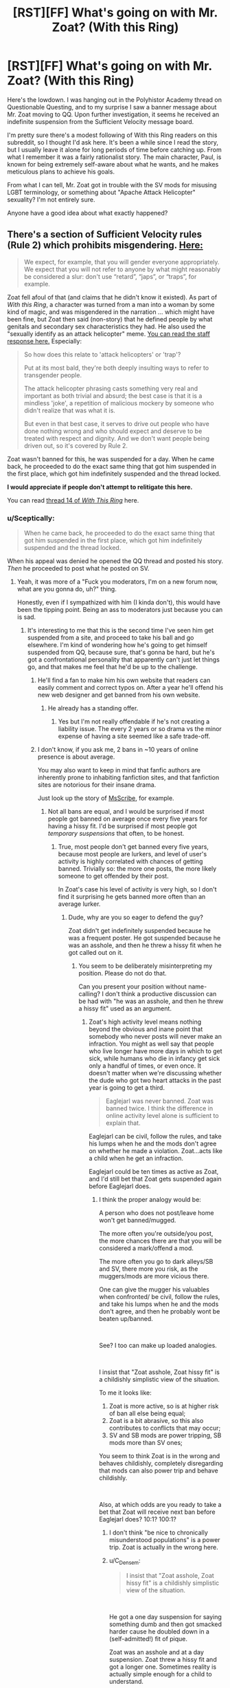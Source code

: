 #+TITLE: [RST][FF] What's going on with Mr. Zoat? (With this Ring)

* [RST][FF] What's going on with Mr. Zoat? (With this Ring)
:PROPERTIES:
:Author: Mellow_Fellow_
:Score: 32
:DateUnix: 1548613089.0
:DateShort: 2019-Jan-27
:END:
Here's the lowdown. I was hanging out in the Polyhistor Academy thread on Questionable Questing, and to my surprise I saw a banner message about Mr. Zoat moving to QQ. Upon further investigation, it seems he received an indefinite suspension from the Sufficient Velocity message board.

I'm pretty sure there's a modest following of With this Ring readers on this subreddit, so I thought I'd ask here. It's been a while since I read the story, but I usually leave it alone for long periods of time before catching up. From what I remember it was a fairly rationalist story. The main character, Paul, is known for being extremely self-aware about what he wants, and he makes meticulous plans to achieve his goals.

From what I can tell, Mr. Zoat got in trouble with the SV mods for misusing LGBT terminology, or something about "Apache Attack Helicopter" sexuality? I'm not entirely sure.

Anyone have a good idea about what exactly happened?


** There's a section of Sufficient Velocity rules (Rule 2) which prohibits misgendering. [[https://forums.sufficientvelocity.com/threads/the-rules-and-procedures-of-sufficient-velocity.40100/#post-8912695][Here:]]

#+begin_quote
  We expect, for example, that you will gender everyone appropriately. We expect that you will not refer to anyone by what might reasonably be considered a slur: don't use “retard”, “japs”, or “traps”, for example.
#+end_quote

Zoat fell afoul of that (and claims that he didn't know it existed). As part of /With this Ring/, a character was turned from a man into a woman by some kind of magic, and was misgendered in the narration ... which might have been fine, but Zoat then said (non-story) that he defined people by what genitals and secondary sex characteristics they had. He also used the "sexually identify as an attack helicopter" meme. [[https://forums.sufficientvelocity.com/posts/11965536/][You can read the staff response here.]] Especially:

#+begin_quote
  So how does this relate to 'attack helicopters' or 'trap'?

  Put at its most bald, they're both deeply insulting ways to refer to transgender people.

  The attack helicopter phrasing casts something very real and important as both trivial and absurd; the best case is that it is a mindless 'joke', a repetition of malicious mockery by someone who didn't realize that was what it is.

  But even in that best case, it serves to drive out people who have done nothing wrong and who should expect and deserve to be treated with respect and dignity. And we don't want people being driven out, so it's covered by Rule 2.
#+end_quote

Zoat wasn't banned for this, he was suspended for a day. When he came back, he proceeded to do the exact same thing that got him suspended in the first place, which got him indefinitely suspended and the thread locked.

*I would appreciate if people don't attempt to relitigate this here.*

You can read [[https://forum.questionablequesting.com/threads/with-this-ring-young-justice-si-thread-fourteen.8938/][thread 14 of /With This Ring/]] here.
:PROPERTIES:
:Author: alexanderwales
:Score: 66
:DateUnix: 1548614539.0
:DateShort: 2019-Jan-27
:END:

*** u/Sceptically:
#+begin_quote
  When he came back, he proceeded to do the exact same thing that got him suspended in the first place, which got him indefinitely suspended and the thread locked.
#+end_quote

When his appeal was denied he opened the QQ thread and posted his story. /Then/ he proceeded to post what he posted on SV.
:PROPERTIES:
:Author: Sceptically
:Score: 22
:DateUnix: 1548620962.0
:DateShort: 2019-Jan-27
:END:

**** Yeah, it was more of a "Fuck you moderators, I'm on a new forum now, what are you gonna do, uh?" thing.

Honestly, even if I sympathized with him (I kinda don't), this would have been the tipping point. Being an ass to moderators just because you can is sad.
:PROPERTIES:
:Author: CouteauBleu
:Score: 19
:DateUnix: 1548624466.0
:DateShort: 2019-Jan-28
:END:

***** It's interesting to me that this is the second time I've seen him get suspended from a site, and proceed to take his ball and go elsewhere. I'm kind of wondering how he's going to get himself suspended from QQ, because sure, that's gonna be hard, but he's got a confrontational personality that apparently can't just let things go, and that makes me feel that he'd be up to the challenge.
:PROPERTIES:
:Author: callmesalticidae
:Score: 20
:DateUnix: 1548625011.0
:DateShort: 2019-Jan-28
:END:

****** He'll find a fan to make him his own website that readers can easily comment and correct typos on. After a year he'll offend his new web designer and get banned from his own website.
:PROPERTIES:
:Author: Draconomial
:Score: 23
:DateUnix: 1548631417.0
:DateShort: 2019-Jan-28
:END:

******* He already has a standing offer.
:PROPERTIES:
:Author: VorpalAuroch
:Score: 11
:DateUnix: 1548638069.0
:DateShort: 2019-Jan-28
:END:

******** Yes but I'm not really offendable if he's not creating a liability issue. The every 2 years or so drama vs the minor expense of having a site seemed like a safe trade-off.
:PROPERTIES:
:Author: Empiricist_or_not
:Score: 3
:DateUnix: 1548696459.0
:DateShort: 2019-Jan-28
:END:


****** I don't know, if you ask me, 2 bans in ~10 years of online presence is about average.

You may also want to keep in mind that fanfic authors are inherently prone to inhabiting fanfiction sites, and that fanfiction sites are notorious for their insane drama.

Just look up the story of [[https://slatestarcodex.com/2013/12/23/we-are-all-msscribe/][MsScribe]], for example.
:PROPERTIES:
:Author: PlaneOfInfiniteCats
:Score: 23
:DateUnix: 1548682142.0
:DateShort: 2019-Jan-28
:END:

******* Not all bans are equal, and I would be surprised if most people got banned on average once every five years for having a hissy fit. I'd be surprised if most people got /temporary suspensions/ that often, to be honest.
:PROPERTIES:
:Author: callmesalticidae
:Score: 9
:DateUnix: 1548712890.0
:DateShort: 2019-Jan-29
:END:

******** True, most people don't get banned every five years, because most people are lurkers, and level of user's activity is highly correlated with chances of getting banned. Trivially so: the more one posts, the more likely someone to get offended by their post.

In Zoat's case his level of activity is very high, so I don't find it surprising he gets banned more often than an average lurker.
:PROPERTIES:
:Author: PlaneOfInfiniteCats
:Score: 9
:DateUnix: 1548735068.0
:DateShort: 2019-Jan-29
:END:

********* Dude, why are you so eager to defend the guy?

Zoat didn't get indefinitely suspended because he was a frequent poster. He got suspended because he was an asshole, and then he threw a hissy fit when he got called out on it.
:PROPERTIES:
:Author: callmesalticidae
:Score: 4
:DateUnix: 1548750246.0
:DateShort: 2019-Jan-29
:END:

********** You seem to be deliberately misinterpreting my position. Please do not do that.

Can you present your position without name-calling? I don't think a productive discussion can be had with "he was an asshole, and then he threw a hissy fit" used as an argument.
:PROPERTIES:
:Author: PlaneOfInfiniteCats
:Score: 9
:DateUnix: 1548750858.0
:DateShort: 2019-Jan-29
:END:

*********** Zoat's high activity level means nothing beyond the obvious and inane point that somebody who never posts will never make an infraction. You might as well say that people who live longer have more days in which to get sick, while humans who die in infancy get sick only a handful of times, or even once. It doesn't matter when we're discussing whether the dude who got two heart attacks in the past year is going to get a third.

#+begin_quote
  Eaglejarl was never banned. Zoat was banned twice. I think the difference in online activity level alone is sufficient to explain that.
#+end_quote

Eaglejarl can be civil, follow the rules, and take his lumps when he and the mods don't agree on whether he made a violation. Zoat...acts like a child when he get an infraction.

Eaglejarl could be ten times as active as Zoat, and I'd still bet that Zoat gets suspended again before Eaglejarl does.
:PROPERTIES:
:Author: callmesalticidae
:Score: 7
:DateUnix: 1548752553.0
:DateShort: 2019-Jan-29
:END:

************ I think the proper analogy would be:

A person who does not post/leave home won't get banned/mugged.

The more often you're outside/you post, the more chances there are that you will be considered a mark/offend a mod.

The more often you go to dark alleys/SB and SV, there more you risk, as the muggers/mods are more vicious there.

One can give the mugger his valuables when confronted/ be civil, follow the rules, and take his lumps when he and the mods don't agree, and then he probably wont be beaten up/banned.

​

See? I too can make up loaded analogies.

​

I insist that "Zoat asshole, Zoat hissy fit" is a childishly simplistic view of the situation.

To me it looks like:

1. Zoat is more active, so is at higher risk of ban all else being equal;
2. Zoat is a bit abrasive, so this also contributes to conflicts that may occur;
3. SV and SB mods are power tripping, SB mods more than SV ones;

You seem to think Zoat is in the wrong and behaves childishly, completely disregarding that mods can also power trip and behave childishly.

​

Also, at which odds are you ready to take a bet that Zoat will receive next ban before Eaglejarl does? 10:1? 100:1?
:PROPERTIES:
:Author: PlaneOfInfiniteCats
:Score: 4
:DateUnix: 1548753911.0
:DateShort: 2019-Jan-29
:END:

************* I don't think "be nice to chronically misunderstood populations" is a power trip. Zoat is actually in the wrong here.
:PROPERTIES:
:Author: Frommerman
:Score: 4
:DateUnix: 1548876750.0
:DateShort: 2019-Jan-30
:END:


************* u/C_Densem:
#+begin_quote
  I insist that "Zoat asshole, Zoat hissy fit" is a childishly simplistic view of the situation.
#+end_quote

​

He got a one day suspension for saying something dumb and then got smacked harder cause he doubled down in a (self-admitted!) fit of pique.

Zoat was an asshole and at a day suspension. Zoat threw a hissy fit and got a longer one. Sometimes reality is actually simple enough for a child to understand.
:PROPERTIES:
:Author: C_Densem
:Score: 6
:DateUnix: 1548791675.0
:DateShort: 2019-Jan-29
:END:

************** I can't help but notice that you conveniently omit any mentions of mods' behavior form your " simple enough for a child to understand" description of events.

That's an ironically childish move for someone calling other people children, don't you think?
:PROPERTIES:
:Author: PlaneOfInfiniteCats
:Score: -2
:DateUnix: 1548795384.0
:DateShort: 2019-Jan-30
:END:

*************** Fair enough - they suspended him for being an asshole, quoting specific rules he broke and why the punishment was what it was. Zoat, in response, did the exact same thing when he got back, took his balls, and left.

​

Also, you're the one who brought up the level of a child's understanding as the benchmark here, please do not hold me accountable if you're not able or willing to clear it :)
:PROPERTIES:
:Author: C_Densem
:Score: 2
:DateUnix: 1548883930.0
:DateShort: 2019-Jan-31
:END:


************* Cool cool. Mods can obviously be childish, being human and all, but I don't think they were being childish in this case.

The point to my original comment, way back when, is that if you remove “Zoat is abrasive” (If that's what you want to call it) then the other two factors don't stand on their own. That is, Zoat's own personality contributed to this affair, just as it did on SB, and, if it is possible to be suspended for anything

10:1, up to $100:$10, on the conditions that (1) the money is donated to the Against Malaria Foundation or another Giving What We Can-supported nonprofit and (2) EagleJarl doesn't mind, because it feels skeevy to make a bet on somebody who I respect, without getting that person's approval.
:PROPERTIES:
:Author: callmesalticidae
:Score: 5
:DateUnix: 1548755680.0
:DateShort: 2019-Jan-29
:END:

************** I am not sure how we can come to agreement about relative levels of childishness of all participants.

So far you did not show any arguments in support of your position, just stated the position several times.

Regarding the bet, I personally would take it as stated, but setting it up would require online stalking of both Zoat and Eaglejarl, which I am not comfortable with.
:PROPERTIES:
:Author: PlaneOfInfiniteCats
:Score: 2
:DateUnix: 1548758777.0
:DateShort: 2019-Jan-29
:END:

*************** That's fair, and another reason why I wouldn't be open to doing it without EagleJarl being cool with the bet.
:PROPERTIES:
:Author: callmesalticidae
:Score: 3
:DateUnix: 1548796136.0
:DateShort: 2019-Jan-30
:END:


******* u/eaglejarl:
#+begin_quote
  I don't know, if you ask me, 2 bans in ~10 years of online presence is about average.
#+end_quote

I've never been banned from any site, and I don't think of myself as particularly virtuous. The rules of SV essentially boil down to "be respectful to each other". It's not hard, and it's your obligation to know what the rules of the site are if you get an account there, just like it's your obligation to know the rules of the road if you want to drive.
:PROPERTIES:
:Author: eaglejarl
:Score: 6
:DateUnix: 1548684240.0
:DateShort: 2019-Jan-28
:END:

******** I don't think my, or your, online presence is comparable to Zoat's "1000-words chapter every day" style of activity.

And the more active you are, the more likely your activity to attract attention, including negative attention.

As a general rule, lurkers hardly ever get banned.

I also think your perception of SV rules is too optimistic. Or, at least, the way the rules are enforced in practice.

SV has a long history of questionable, to put it mildly, decisions by their moderators. In particular, SV's rule enforcement is not even-handed or consistent in the slightest.
:PROPERTIES:
:Author: PlaneOfInfiniteCats
:Score: 15
:DateUnix: 1548684628.0
:DateShort: 2019-Jan-28
:END:

********* Ah yes, one of three people running a 1.1m word quest is a 'lurker'.
:PROPERTIES:
:Author: Making_Bacon
:Score: 9
:DateUnix: 1548694714.0
:DateShort: 2019-Jan-28
:END:

********** I think you missed the point of my post. Let me rephrase:

The likelihood of getting banned is highly correlated with user activity.

- Lurkers are almost never banned, because they are not posting anything.
- People like me, who are moderately active, have higher likelihood of getting a ban than lurkers.
- People like eaglejarl, who is much more active online than I am, are even more likely to get a ban.
- Zoat is completely in league of his own, because he is ridiculously active online, which also means he has the highest probability of getting banned out of all of us, all else being equal.

Eaglejarl was never banned. Zoat was banned twice. I think the difference in online activity level alone is sufficient to explain that.
:PROPERTIES:
:Author: PlaneOfInfiniteCats
:Score: 10
:DateUnix: 1548695443.0
:DateShort: 2019-Jan-28
:END:

*********** I think you substantially underestimate my level of activity. I also think you are wrong about how easy it is to NOT get banned from a site, especially SV. The SV mods rule with a pretty light hand, all things considered. You have to be be a jerk order to get points at all, and you need to be flagrant in order to get even a temporary ban.
:PROPERTIES:
:Author: eaglejarl
:Score: 9
:DateUnix: 1548699511.0
:DateShort: 2019-Jan-28
:END:

************ Well, nobody knows how active you are on the Internet better than you, so your estimate of your level of activity is definitely better than mine can ever be.

I also do not say it is hard to not get banned. What you say is true, most of the time.

Usually all is fine, but sometimes moderators get into a strange mood and ban people with little or no provocation. It doesn't happen often, but it does happen, and fanfiction communities, such as SV and SB, are more prone to such drama than other online communities.

Examples of questionable moderation decisions on both SV and SB are plentiful.
:PROPERTIES:
:Author: PlaneOfInfiniteCats
:Score: 3
:DateUnix: 1548702623.0
:DateShort: 2019-Jan-28
:END:

************* Any decision is easy to question, especially if it's against the person doing the questioning. My feeling is that the mods on SB are quite hair-trigger and heavy-handed, but the ones on SV are much better. Not perfect, obviously, but better. The only instance of (IMO) incorrect moderation that I've seen on SV was when...I think it was [[/u/OliWhail]], but it might have been [[/u/DaystarEld]] got busted for pointing out that some of the people in the "Why rational fiction is awful" thread were strawmanning rational fiction. I got 25 points for being a little snotty n that same thread; it wasn't unfair, although I think it would have been just as reasonable to make it a warning instead. Aside from that, I've seen plenty of warnings that did not carry consequences and all of the cases I've seen that did have consequences were entirely reasonable.

Your experience apparently differs, and I'm not attempting to invalidate it, I'm simply offering a countervailing view.
:PROPERTIES:
:Author: eaglejarl
:Score: 8
:DateUnix: 1548715790.0
:DateShort: 2019-Jan-29
:END:

************** Think it was me, though I didn't really pay much attention to any fallout on the site afterward, so I'm not sure if I got actual repercussions.
:PROPERTIES:
:Author: DaystarEld
:Score: 6
:DateUnix: 1548715950.0
:DateShort: 2019-Jan-29
:END:


************ u/VorpalAuroch:
#+begin_quote
  You have to be be a jerk order to get points at all
#+end_quote

Not even slightly true. Things that have gotten temp bans /just in WTR's thread/:

- asserting that, given sufficiently contrived circumstances, atrocities can be morally required

- asserting that it may have been a mistake to concede the "obvious common sense" exceptions to free speech like exhortations to violence

- refusing to agree to disagree about religion being evil

None of these involved being a jerk, let alone a flagrant jerk.
:PROPERTIES:
:Author: VorpalAuroch
:Score: 3
:DateUnix: 1548746111.0
:DateShort: 2019-Jan-29
:END:

************* Do you have links? To be clear, I'm not saying you're dishonest, I simply would like to see the context.
:PROPERTIES:
:Author: eaglejarl
:Score: 2
:DateUnix: 1548763548.0
:DateShort: 2019-Jan-29
:END:

************** Two of the three occurred in the last two weeks and should be easy to find via threadmarks. (IIRC all admin actions are threadmarked automatically.) The religion one was a while back.
:PROPERTIES:
:Author: VorpalAuroch
:Score: 1
:DateUnix: 1548793866.0
:DateShort: 2019-Jan-30
:END:

*************** So, I'm actually on staff at SV, and a lot of that stuff came from people who didn't listen when told to drop a subject, or who went too far into personal attacks when arguing a point.
:PROPERTIES:
:Author: JackStargazer
:Score: 1
:DateUnix: 1548916819.0
:DateShort: 2019-Jan-31
:END:

**************** I don't remember the details of the religion one, but the others were total bullshit even if that's true. You should be ashamed.
:PROPERTIES:
:Author: VorpalAuroch
:Score: 1
:DateUnix: 1548957024.0
:DateShort: 2019-Jan-31
:END:

***************** I don't actually make the infractions or the rules, and I haven't looked at all of them, but none of them were appealed, so I wouldn't have seen any of those. I did read the thread occasionally, and I saw the religion argument. People were told to stop many times and didn't.

My job on staff is literally too be a person people appeal allegedly bad decisions to. I've overturned incorrect mod actions many times. I'm not saying they are perfect, but they are rarely malicious or way outside the well established rules.

If you link me to something you think is too far, I'd be happy to take a look and try to explain it to you.
:PROPERTIES:
:Author: JackStargazer
:Score: 1
:DateUnix: 1548957850.0
:DateShort: 2019-Jan-31
:END:


****** Do you read MoL? Because the perspective you are taking here is mirrored very well by the protagonist of Mother of Learning in the latest chapter

You can find it yourself if you're interested, but the quote includes "his awful, confrontational attitude was exactly as Zorian remembered it."
:PROPERTIES:
:Author: Slinkinator
:Score: 3
:DateUnix: 1548663029.0
:DateShort: 2019-Jan-28
:END:

******* I do not read MoL.
:PROPERTIES:
:Author: callmesalticidae
:Score: 3
:DateUnix: 1548713056.0
:DateShort: 2019-Jan-29
:END:


***** Tbh, what annoys me the most is that SI Paul is acting ooc. He should be able to see intense orange in the guy to return to being male, and intense yellow about not being able to do so. But Paul doesn't use his goddamn magic empathy.

Mr Zoat is also way too sensitive to moderation. Somehow, he /will/ piss off the QQ mods, eventually.

I mostly hope he just crossposts the story to AO3. Even its review system is pretty good, and he can just keep using QQ for the forum format.
:PROPERTIES:
:Author: Green0Photon
:Score: 16
:DateUnix: 1548640864.0
:DateShort: 2019-Jan-28
:END:

****** I don't think AO3 does color text. Strange to think of that as a dealbreaker but for WTR it would be.
:PROPERTIES:
:Score: 6
:DateUnix: 1548752981.0
:DateShort: 2019-Jan-29
:END:

******* AO3 does color text, but it's in HTML & CSS rather than bbcode so you'd have to do some really clever find-replace work or find some automatic conversion tools.
:PROPERTIES:
:Author: Escapement
:Score: 10
:DateUnix: 1548775467.0
:DateShort: 2019-Jan-29
:END:


****** u/thrawnca:
#+begin_quote
  He should be able to see intense orange in the guy to return to being male, and intense yellow about not being able to do so.
#+end_quote

Eh, he wasn't confused at all about what Mr Hamill /wanted/. It all worked out in-story.
:PROPERTIES:
:Author: thrawnca
:Score: 2
:DateUnix: 1554178893.0
:DateShort: 2019-Apr-02
:END:


***** Being an ass to moderators who have been an ass to you is fair play.
:PROPERTIES:
:Author: VorpalAuroch
:Score: 6
:DateUnix: 1548890813.0
:DateShort: 2019-Jan-31
:END:


** [[https://forums.sufficientvelocity.com/threads/with-this-ring-young-justice-si-thread-thirteen.49418/page-505#post-11960704][This]] update, then [[https://forums.sufficientvelocity.com/threads/with-this-ring-young-justice-si-thread-thirteen.49418/page-508#post-11963172][this]] comment (for a 1-day ban), and [[https://forums.sufficientvelocity.com/threads/with-this-ring-young-justice-si-thread-thirteen.49418/page-520#post-11971231][this]] comment for an indefinite(?) ban.

There are practically no spoilers in the above links and only minimal context is required to understand it (Paul is an SI of Mr Zoat, and is a very powerful and superhero who is affiliated with (but not a member of) the justice league.)
:PROPERTIES:
:Author: ulyssessword
:Score: 19
:DateUnix: 1548614702.0
:DateShort: 2019-Jan-27
:END:

*** The third one happened after the posting to QQ.
:PROPERTIES:
:Author: Sceptically
:Score: 8
:DateUnix: 1548621079.0
:DateShort: 2019-Jan-28
:END:


** I received an "indefinite suspension pending review" in that same thread for what I presume was posting the following code snippet, which downloads the bbcode for each post.

#+begin_example
  import requests, lxml
  from lxml.etree import tostring
  import lxml.html
  import html2text

  bbUrl = "https://forums.sufficientvelocity.com/posts/{postId}/quote"

  session = requests.Session()
  session.headers.update({'User-Agent': 'WithThisRing downloader'})

  for i in range(1,90):
      source=f"https://forums.sufficientvelocity.com/threads/with-this-ring-young-justice-si-story-only.25076/page-{i}"
      print("--------- starting page",i)
      root = lxml.html.document_fromstring(session.get(source).text)
      for a in root.xpath("//ol[@id='messageList']/li"):
          postId = a.get('id').lstrip('post-')
          response = session.post(bbUrl.format(postId=postId),data={'_xfResponseType':"json"})
  open(f'story/{postId}.bbcode','w+').write(response.json()['quote'])
#+end_example

It's in appeals right now.
:PROPERTIES:
:Author: traverseda
:Score: 11
:DateUnix: 1548621682.0
:DateShort: 2019-Jan-28
:END:

*** I expect that's mostly down to not wanting to encourage readers to run arbitrary code they find on a forum. A blanket ban is easier than asking moderators to determine if code is malicious in every case.
:PROPERTIES:
:Author: GeeJo
:Score: 21
:DateUnix: 1548624027.0
:DateShort: 2019-Jan-28
:END:

**** Turns out it wasn't anything to do with that. I'm not sure why they banned me, I'm unbanned now, but I do know that they used a rule in the ToS where they get to decide what is considered "abuse of the service" to do it. While they admit this code wasn't abusive, they're unwilling to discuss what would be considered abusive, or let me run any archiving scripts at all.
:PROPERTIES:
:Author: traverseda
:Score: 5
:DateUnix: 1549130849.0
:DateShort: 2019-Feb-02
:END:


*** I'd assume it was actually for scraping the site without getting permission.
:PROPERTIES:
:Author: MrCogmor
:Score: 5
:DateUnix: 1548664124.0
:DateShort: 2019-Jan-28
:END:


*** I was wondering what that suspension was about. I couldn't find any post in the thread or your profile explaining it, and was very perplexed.
:PROPERTIES:
:Author: cae_jones
:Score: 3
:DateUnix: 1548749514.0
:DateShort: 2019-Jan-29
:END:

**** Me too.
:PROPERTIES:
:Author: traverseda
:Score: 1
:DateUnix: 1548809788.0
:DateShort: 2019-Jan-30
:END:


*** I hope Mr Zoat uses this to crosspost to AO3 as the story only section. It's kinda perfect for that.
:PROPERTIES:
:Author: Green0Photon
:Score: 2
:DateUnix: 1548641104.0
:DateShort: 2019-Jan-28
:END:

**** SB, SV, and QQ are all BBCode. AO3 uses HTML (and CSS). Porting from one to the other is non-trivial, even if you have all the BBCode, and /With This Ring/ uses a fair bit of formatting that would require work to port over.
:PROPERTIES:
:Author: alexanderwales
:Score: 8
:DateUnix: 1548643490.0
:DateShort: 2019-Jan-28
:END:

***** That's fair. There's probably a tool to convert BBCode to html though. Or at least someone willing to write something in Python (which needs to be done anyway to get everything off of SV).

I mostly say that because I bet he's going to get banned/annoyed with QQ eventually. (Also because I'd rather read a story-only on AO3 😆.)

The best thing to happen would have been Mr Zoat to just follow the rules, though. We don't have any control over that, though. ¯\_(ツ)_/¯
:PROPERTIES:
:Author: Green0Photon
:Score: 6
:DateUnix: 1548644699.0
:DateShort: 2019-Jan-28
:END:

****** u/Nimelennar:
#+begin_quote
  There's probably a tool to convert BBCode to html though.
#+end_quote

Since the forum itself translates the story from BBCode to HTML to display it in the browser, wouldn't it just be easier to scrape the rendered web page, rather than scraping the BBCode and parsing it?
:PROPERTIES:
:Author: Nimelennar
:Score: 4
:DateUnix: 1548690255.0
:DateShort: 2019-Jan-28
:END:

******* The forum translates it to HTML and CSS, so you'd need both of them, and the CSS probably has a fair bit of extraneous styling that you'd have to hack out. So far as porting to AO3 goes, /there/ you would run into problems with what HTML they allow and how they set up their custom CSS styling (with a work skin). That would be the case whether you ripped the HTML/CSS, or whether you ripped the BBCode and then put it through a translator.

I wouldn't know the issues without doing it myself, but especially given how often this story uses custom coloring, I feel like there /would/ be issues.
:PROPERTIES:
:Author: alexanderwales
:Score: 6
:DateUnix: 1548697294.0
:DateShort: 2019-Jan-28
:END:

******** Yeah, now that you mention it, I remember that this kind of automatically-generated HTML/CSS is usually... sub-optimal, to put it charitably. Upon reflection, I agree that you'd probably get a better result from taking the BBCode and running it through a parser designed to do a lightweight conversion.

There are a couple of open-source BBCode editors that might make a good starting point for a parser, though.
:PROPERTIES:
:Author: Nimelennar
:Score: 2
:DateUnix: 1548699064.0
:DateShort: 2019-Jan-28
:END:


** In one of the latest chapters, a character gets put in a female body. Another character goes through a whole thought process and decides 'Now he's in a female body, I'm gonna start calling him /she/'.

This isn't by itself a problem - there's a lot of ways that kind of misgendering could be played, opportunities for realisation and character growth down the road. Even if it's never addressed, it's still 'a character' thinking it.

The problem was that Zoat immediately doubled down in the thread itself, growing increasingly anti-trans, increasingly defensive about it and, yes, pulling out the old 'I sexually identify as an attack helicopter' chestnut as a defence [[https://forums.sufficientvelocity.com/threads/with-this-ring-young-justice-si-thread-thirteen.49418/page-508#post-11963172][in this final comment]].

When it's the /author/ saying this kind of thing in threads rather than a character they're writing, it becomes a problem for the forum, and they get treated as any other person would for making comments like that in a thread. Zoat then threw a hissy fit over the temporary suspension, upped sticks to Questionable Questing, and claimed he was being oppressed for writing a story where a character misgenders someone.

This isn't the first time he's pulled the martyrdom schtick. On SpaceBattles he accrued a whole bunch of infraction points for not covering his spoilers in a Star Wars thread. He then receives a final infraction point for posting risque art of a succubus in a place he shouldn't have, putting him over the total to receive a one-day suspension. Cue hissy fit and claims that he was being 'banned' by SB because the admins were a bunch of prudes. That's how WTR ended up on SV in the first place.
:PROPERTIES:
:Author: GeeJo
:Score: 28
:DateUnix: 1548614204.0
:DateShort: 2019-Jan-27
:END:

*** On spacebattles he got suspended for posting something along the lines of "Why would you still call yourself a rebellion when you've become the legitimate government?" on the WtR thread. I saw it when it happened and my thought was "what the hell's coming up in the /next/ episode that he's asking /that/" until other posters started bringing up star wars.

/That's/ how WtR ended up on SV in the first place.
:PROPERTIES:
:Author: Sceptically
:Score: 19
:DateUnix: 1548620611.0
:DateShort: 2019-Jan-27
:END:

**** I saw that as well. The rule was implemented the same day he posted that, and it was stupidly vague.

It's also the only SW so-called-spoiler I believe he was ever punished for posting.

He certainly is a prima donna, but his suspension on SpaceBattles seemed completely bullshit to me.
:PROPERTIES:
:Author: Kachajal
:Score: 26
:DateUnix: 1548622617.0
:DateShort: 2019-Jan-28
:END:

***** His suspension from SV is definitely more valid.
:PROPERTIES:
:Author: Green0Photon
:Score: 13
:DateUnix: 1548640942.0
:DateShort: 2019-Jan-28
:END:


***** u/Nimelennar:
#+begin_quote
  It's also the only SW so-called-spoiler I believe he was ever punished for posting.
#+end_quote

From what I've heard, there was also a mention of the Millennium Falcon being in Episode VII. Neither of which I would really categorize as a "spoiler."

So, yes, I agree: I sympathize with him regarding the SB ban.

Not so much with this one, though. Had he come back, apologized, and diplomatically said he was leaving as he disagreed with the moderation policies, I could see myself maybe following him to QQ to continue reading along.

Getting himself deliberately perma-banned, by repeating a meme that he has already had explained to him exactly how and why it's offensive to trans people, solely to live up to being a "dedicated rage-quitter," though... Yeah. That's the kind of tantrum that only gets worse if you indulge it. Good riddance.
:PROPERTIES:
:Author: Nimelennar
:Score: 9
:DateUnix: 1548686929.0
:DateShort: 2019-Jan-28
:END:

****** u/Sceptically:
#+begin_quote
  From what I've heard, there was also a mention of the Millennium Falcon being in Episode VII. Neither of which I would really categorize as a "spoiler."
#+end_quote

I'm pretty sure that was another poster who got suspended for the Millennium Falcon "spoiler".

I think I got a warning a week or two before that on a different thread when I posted a "spoiler" link to [[https://amultiverse.com/tag/sarlacc/][a comic strip]].
:PROPERTIES:
:Author: Sceptically
:Score: 7
:DateUnix: 1548727226.0
:DateShort: 2019-Jan-29
:END:


*** You got a link to that art?
:PROPERTIES:
:Author: dinoseen
:Score: 5
:DateUnix: 1548658171.0
:DateShort: 2019-Jan-28
:END:

**** Asking the important questions.
:PROPERTIES:
:Author: abcd_z
:Score: 4
:DateUnix: 1548660879.0
:DateShort: 2019-Jan-28
:END:


*** What is so offensive about the "attack helicopter" meme?

The way I interpret it, it's like this. Look, if I could be in a different body, I'd choose to have the cloned body of an 18 year old female beauty pageant winner. Because I know I would receive the best treatment possible by society, and also I know I'd enjoy just looking at my own reflection.

​

But reality is not that way. I can't have that, the laws of nature don't allow this without vastly more advanced technology than our civilization currently has.

​

Similarly, I can see the appeal of having a fully armed and armored attack helicopter as a body.

​

So I can't reasonably demand that society treat me, both in gender pronouns and what they put on my driver's license and what they say behind my back, as the 18 year old beauty queen. Or treat me as if I'm actually an attack helicopter.

​

Since we can't actually turn men into women or vice versa with anything like a reasonable or reliable success, that's kind of how it is today. Most transgender people are sort of asking for special favors to be treated as something they are not.

​

​
:PROPERTIES:
:Author: SoylentRox
:Score: 8
:DateUnix: 1548981439.0
:DateShort: 2019-Feb-01
:END:

**** u/sanctaphrax:
#+begin_quote
  Because I know I would receive the best treatment possible by society
#+end_quote

You would, I think, be in for a very unpleasant surprise.

But that's really quite beside the point. Trans people aren't asking to be treated as something they're not. Quite the opposite, really. They're asking to be treated as what they are.

As for the attack helicopter meme, it's deliberately intended to poke fun at somebody's identity. That's pretty much always offensive.
:PROPERTIES:
:Author: sanctaphrax
:Score: 4
:DateUnix: 1549356757.0
:DateShort: 2019-Feb-05
:END:


** Yeah. After the first time ever there wasn't a new chapter waiting for me in the morning, I looked into it. Basically, the current plot threat involved a MacGuffin of gender-bending. Paul and Zoat are apparently gender essentialists, or something, it's strange. The character was a man changed into a woman, and Paul uses female pronouns while calling the character "Mr. LastName". There was discussion in the thread about it, and Zoat basically said "If you're full of woman parts, you are currently a woman, even if you'd like to be a man, even if you used to be a man, even if you'd like to be an attack helicopter". He was a bit confrontational, but things had gotten nowhere near flame war, or hateful attacks, etc. But apparently this was enough for the SV mods to drop the banhammer, in what struck me as rather overreacting.

So now the story has moved to QQ.

tl;dr: Avoid trans issues on Sufficient Velocity like they are radioactive.
:PROPERTIES:
:Author: Iconochasm
:Score: 25
:DateUnix: 1548614327.0
:DateShort: 2019-Jan-27
:END:

*** u/CouteauBleu:
#+begin_quote
  He was a bit confrontational, but things had gotten nowhere near flame war, or hateful attacks, etc. But apparently this was enough for the SV mods to drop the banhammer, in what struck me as rather overreacting.
#+end_quote

I think that SV's rules on transphobic speech clearly prioritize sticking to a given ideology over free speech (you're essentially not allowed to say that you have conservative opinions on identity issues), which, y'know, is fair, not every place needs to be SlateStarCodex.

But Mr Zoat was clearly in the wrong here. The "I identify as a attack helicopter" meme is /not okay/. It's not innocent, it's an-injoke that clearly sends a message of contempt and mockery. It's a way to code "I don't care about transgender issues and I think their beliefs are ridiculous and childish" in a short sentence. Using it in the middle of a discussion about gender identity is equivalent to posting Barack Obama's face photoshopped on a monkey in the middle of an US politics discussion.
:PROPERTIES:
:Author: CouteauBleu
:Score: 33
:DateUnix: 1548622713.0
:DateShort: 2019-Jan-28
:END:

**** SV's rules in general do not support free speech, and Zoat was in the right here.
:PROPERTIES:
:Author: VorpalAuroch
:Score: -17
:DateUnix: 1548623233.0
:DateShort: 2019-Jan-28
:END:

***** We agree on the first point.

The second point is wrong. Using a slur (or a meme equivalent to a slur) is not cool, even (especially) when you feel you're being censored.
:PROPERTIES:
:Author: CouteauBleu
:Score: 35
:DateUnix: 1548624268.0
:DateShort: 2019-Jan-28
:END:

****** No slurs were used in this entire discussion. Nor are there memes equivalent to slurs.
:PROPERTIES:
:Author: VorpalAuroch
:Score: -3
:DateUnix: 1548637882.0
:DateShort: 2019-Jan-28
:END:

******* What part of "Using it in the middle of a discussion about gender identity is equivalent to posting Barack Obama's face photoshopped on a monkey in the middle of an US politics discussion" is unclear to you?
:PROPERTIES:
:Author: CouteauBleu
:Score: 16
:DateUnix: 1548674324.0
:DateShort: 2019-Jan-28
:END:

******** The part where you're making a claim without evidence or reasoning.
:PROPERTIES:
:Author: VorpalAuroch
:Score: -1
:DateUnix: 1548745122.0
:DateShort: 2019-Jan-29
:END:


******** Lmao you think "I identify as an attack helicopter" is equivalent to "black people are monkeys?"
:PROPERTIES:
:Author: TreLoon
:Score: -3
:DateUnix: 1548802566.0
:DateShort: 2019-Jan-30
:END:


*** Or, y'know, you can just not be transphobic. I've heard that's a pretty good solution to not getting banned. What a joke is it that a guy is using transphobic rhetoric and you're sitting here nodding along saying, "Oh well that's not hate speech, he's not saying that trans people should die, he's just saying that their existence is invalid!"
:PROPERTIES:
:Author: Sampatrick15
:Score: 36
:DateUnix: 1548615697.0
:DateShort: 2019-Jan-27
:END:

**** I think it's a more nuanced topic than you're making it out to be. Refusing to use the pronouns they request you to use is not the same as saying their existence is invalid.

Personally I think it's a dumb and petty thing not to call a transgendered person what they want to be called, so long as it's not something so ridiculous that it's clear they're just messing with you (ex: if someone actually did request for you to call them attack helicopter... yeah that'd be ridiculous).

But there's a huge difference between telling a woman "You're a man" than telling them "You don't deserve to exist".

The whole concept of gender being different than sex is a relatively new thing (in the public consciousness) and I at least understand the desire to keep things simple and define gender by physical attributes rather than a person's self-image. It's a natural thing to want everything to be easily categorized.

And honestly if it wasn't for the fact that people feel so strongly about it, I too would like to categorize people simply based on their physical features. It would just be easier and make dealing with people less confusing overall.

But I think realistically, the downside of having more complexity in dealing with pronouns with people you don't know yet are outweighed by the upside of the people who self-identify as a gender different than their sex feeling comfortable. If it's a choice between simplicity and someone's self-esteem, I think the right choice is generally to help that person's self-esteem. Especially when we're merely talking about semantics.

Also... I think I kinda got off topic. The main thing I was trying to explain is that it's possible to hold the views that Mr. Zoat seems to hold without necessarily being transphobic or even disliking trans people. You just have to have values that prefer linguistic simplicity over a group of individuals' comfort... which I think, all things considered, is dumb and petty as I said before. But not necessarily sinister.
:PROPERTIES:
:Author: Fresh_C
:Score: 36
:DateUnix: 1548617609.0
:DateShort: 2019-Jan-27
:END:

***** Honestly, for me it seems like character inconsistently for both Paul and Zoat. His story is full of gendered characters that either can shapeshift freely or don't have genitals at all. It has beings that reproduce primarily through cloning and still have a gender identity. Why would someone experiencing all that (in case of Paul the character) or someone who seems to empathize enough with all kinds of strange mindsets to be able to write them suddenly regress into putting needless emphasis on something as mundane as a pair of dimorphic body parts?
:PROPERTIES:
:Author: Bowbreaker
:Score: 29
:DateUnix: 1548634984.0
:DateShort: 2019-Jan-28
:END:

****** That does seem a little inconsistent. Though I suppose you could argue with the zenomorphs they were mostly modeled after the stereotypes of the genders they identify as even though they don't have genitals.

But yeah, it does seem a weird hill to die on.
:PROPERTIES:
:Author: Fresh_C
:Score: 10
:DateUnix: 1548635637.0
:DateShort: 2019-Jan-28
:END:


****** But those are aliens, and thus he doesn't have to consider human implications. It's a context difference. It's like people who can make speeches clearly but can't make their vocal chords work one-on-one, or the fact that American Football (especially locker rooms) is actually fairly homoerotic, but its biggest fans are often homophobes. Context is key.
:PROPERTIES:
:Author: Frommerman
:Score: 2
:DateUnix: 1548877213.0
:DateShort: 2019-Jan-30
:END:


***** When I say that it invalidates their existence, I don't mean to say that the claim is that they shouldn't exist. What they're saying is that an essential facet of a trans person's existence is invalid - which is transphobic because it is essentially saying that they are not the person that they say that they are.
:PROPERTIES:
:Author: Sampatrick15
:Score: 15
:DateUnix: 1548622904.0
:DateShort: 2019-Jan-28
:END:

****** u/Iconochasm:
#+begin_quote
  What they're saying is that an essential facet of a trans person's existence is invalid
#+end_quote

Would that apply to telling a religious person that their faith is untrue?
:PROPERTIES:
:Author: Iconochasm
:Score: 7
:DateUnix: 1548635487.0
:DateShort: 2019-Jan-28
:END:

******* Not the person you're responding to, but it would apply to telling a religious person that they aren't faithful. Faith or the lack thereof, like gender identity, is both a subjective experience and an essential facet of a person's existence. (Misgendering trans people is an extra layer of fucked up, though, since they're already a marginalized group and it's reprehensible to kick someone when they're down.)
:PROPERTIES:
:Author: CeruleanTresses
:Score: 12
:DateUnix: 1548635946.0
:DateShort: 2019-Jan-28
:END:


******* No, because religious people really are wrong by any logical standard. All evidence we have as to the way the universe works requires most or all religions to be wrong. No such evidence exists for gender identity and in fact evidence exists that gender IS seperate from sex. Furthermore, religions make claims about the outward world. Being trans is a claim about your internal experience, which nobody else has access to.

I don't believe attacking someone's beliefs is inherently right or wrong, it depends on the beliefs themselves.
:PROPERTIES:
:Author: Argenteus_CG
:Score: 0
:DateUnix: 1548661763.0
:DateShort: 2019-Jan-28
:END:


****** Fair enough. That does make more sense. Though I still disagree that that's necessarily transphobic.

That's just a difference in definition. It's not denying the person's personal experience, it's just denying that that personal experience should inform the definition of that person's gender.

It's really an argument of semantics, not an argument about anything intrisinc to the person's character. The definition of the person themselves stays the same regardless of what you call them.

I'm not saying that definitions are unimportant, but the words themselves do not have intrinsic value.

So if I called you an "Snoopite" but I defined the word snoopite as "anyone who uses reddit", I don't think you can say that I'm misrepresenting you, nor can you necessarily claim that I hate or fear all people from reddit.

You can say that I'm a jerk for calling you something you don't want to be called. And you could make arguments that my definition of "snoopite" is not the most optimal or socially inclusive definition.
:PROPERTIES:
:Author: Fresh_C
:Score: 12
:DateUnix: 1548623624.0
:DateShort: 2019-Jan-28
:END:

******* u/CeruleanTresses:
#+begin_quote
  the words themselves do not have intrinsic value.
#+end_quote

They have value in context, to the people hearing them, which is what matters. "Semantics" is a terrible reason to hurt people.

I also have to say, I've never encountered someone who insisted on misgendering people who /wasn't/ doing so as a denial of those people's gender identities. I don't know where you get the idea that "I won't call you a man because I don't think you meet my preferred definition of the word 'man'" is distinct from "I won't call you a man because I don't think you're a man."

Aside from that, I think it's key to remember that bigotry takes forms other than "hate and fear." It's entirely possible to have awful, wrong, hurtful opinions about a group of people without hating or fearing them. "Lesser" forms of bigotry still need to be called out, because they're still harmful and they provide a foundation of support for more extreme bigots.
:PROPERTIES:
:Author: CeruleanTresses
:Score: 18
:DateUnix: 1548625264.0
:DateShort: 2019-Jan-28
:END:

******** u/Fresh_C:
#+begin_quote
  I don't know where you get the idea that "I won't call you a man because I don't think you meet my preferred definition of the word 'man'" is distinct from "I won't call you a man because I don't think you're a man."
#+end_quote

I don't think these two statements are much different from each other. That wasn't my point. My point was simply that "not thinking you're a man" doesn't mean that they're necessarily discriminating against that person or group of people, which is generally what a phrase such as "transphobic" describes.

Disagreeing about definitions is not the same as thinking trans people are bad people, or thinking that you don't ever want to be around a trans person.

#+begin_quote
  Aside from that, I think it's key to remember that bigotry takes forms other than "hate and fear." It's entirely possible to have awful, wrong, hurtful opinions about a group of people without hating or fearing them. "Lesser" forms of bigotry still need to be called out, because they're still harmful and they provide a foundation of support for more extreme bigots.
#+end_quote

Bigotry is probably a better word than transphobic for this interaction. Bigotry implies an unwillingness to change your views. Transphobia implies discomfort or outright hostility to trans people which is not what we're seeing. But honestly, even bigotry has some extra connotations that don't really fit what's happening here.

As I said before, I do think you're right that these views are ultimately not good. And they definitely can be harmful to people's mental image of themselves.

But if you look at this objectively, no one is being oppressed by this. No one is having rights taken away from them. No one is being assaulted or (IMO) even verbally abused.

It's harmful because using language like this has the potential to hurt someone's feelings. But not having your feelings hurt isn't an inalienable right. It's just inconsiderate and unnecessary to call someone a gender other than what they would like to be called.

I agree there's nothing wrong with pointing this behavior out and calling people out for it. I just disagree that you can conclude that anyone who does this is transphobic without further context.
:PROPERTIES:
:Author: Fresh_C
:Score: 9
:DateUnix: 1548626983.0
:DateShort: 2019-Jan-28
:END:

********* u/CeruleanTresses:
#+begin_quote
  no one is being oppressed by this. No one is having rights taken away from them. No one is being assaulted or (IMO) even verbally abused.
#+end_quote

I disagree. When Zoat expressed those opinions, he wasn't expressing them in a vacuum. Trans people are actively discriminated against in employment, housing, etc; they're disproportionately likely to be homeless because of the above-mentioned discrimination in combination with parental rejection; and their rights are constantly under threat (e.g. the bathroom debacle, the military thing). People who intentionally misgender trans folks because they "disagree" normalize the idea that they're deluded/lying, and in so doing, help to foster a climate where more serious forms of discrimination are viewed as acceptable. Little things add up.

I would also argue that intentionally misgendering someone /is/ verbal abuse; it's hurtful speech, that's what verbal abuse is. And I think that reducing the direct harm it does to "hurt feelings" trivializes gender dysphoria, but that's territory I'll leave to trans folks to speak on.
:PROPERTIES:
:Author: CeruleanTresses
:Score: 18
:DateUnix: 1548627673.0
:DateShort: 2019-Jan-28
:END:

********** I agree that some people (maybe even the majority of people for all I know) who use language like that do engage in discriminatory practices.

But you can't conclude that any single person doing this is also practicing discrimination.

As I've said, I agree this type of language isn't helping anyone. It's ultimately a bad thing. But it's not discrimination in and of itself.

As for this being verbal abuse here's wikipedia's definition:

#+begin_quote
  Verbal abuse (verbal attack or verbal assault) is when a person forcefully criticizes, insults, or denounces someone else.[1] Characterized by underlying anger and hostility, it is a destructive form of communication intended to harm the self-concept of the other person and produce negative emotions.
#+end_quote

I think you can at best make a weak case for it being verbal abuse based on the fact that it can harm a person's self-concept. But the fact that it's not necessarily intended to do so makes me think it doesn't fit the definition.

I imagine many people who call a person only by the gender which matches their sex feel as if they're simply stating a fact. "They have a penis, so they're a man". They're not saying it to hurt the person. They're just saying it because to them it's the truth, and they refuse to lie in order to spare someone's feeling.

I've honestly thought this way myself in the past (though I was never bad enough to say this to a trans person's face). There was no ill intent with these thoughts, just the idea that a person can't change the truth of what they physically are.

I've since come to realize that it really is just an argument of semantics. And since the semantics mean absolutely nothing to me, but are very important to some people, there is no harm in changing the definition of man to be "A person who identifies as a male" for non-medical purposes.

My point being simply that, it's completely possible to think the way Mr. Zoat thinks without any ill intent towards anyone. And the harm caused by calling someone a gender they don't identify with can be entirely unintended and non-malicious.

That doesn't erase the harm itself. But that also doesn't mean the person who is causing the harm is doing so because they're transphobic or have any intent to hurt anyone.

#+begin_quote
  And I think that reducing the harm it does to "hurt feelings" trivializes gender dysphoria, but that's territory I'll leave to trans folks to speak on.
#+end_quote

It wasn't my intention to say that being treated this way can't be deeply hurtful to a transperson. But you can't control other people's word choices and actions so long as they are not illegal. People say hurtful things to each other all time, whether intentionally or not. Sometimes people are affected by them much more deeply than others. I don't think this situation is particularly different, other than the fact that it deals with a sensitive topic.
:PROPERTIES:
:Author: Fresh_C
:Score: 10
:DateUnix: 1548629125.0
:DateShort: 2019-Jan-28
:END:

*********** I think you misunderstood what I was saying. I'm not saying that every person who misgenders trans people is also personally telling them there are no vacant apartments left, or voting for politicians who want bathroom bills, or whatever. I'm saying that they're normalizing harmful attitudes toward trans people that breed those forms of discrimination.

As for the question of intent to harm, I'll go back to what I said earlier: bigotry doesn't have to be malicious to be harmful. And I think once someone has been made aware that they're harming people in such an easily avoidable way, it's inexcusable for them to continue.
:PROPERTIES:
:Author: CeruleanTresses
:Score: 16
:DateUnix: 1548629284.0
:DateShort: 2019-Jan-28
:END:

************ Well, then I guess we mostly agree.
:PROPERTIES:
:Author: Fresh_C
:Score: 5
:DateUnix: 1548629385.0
:DateShort: 2019-Jan-28
:END:


************ Only if you work under the assumption that they instantly think you're right. You explaining something doesn't mean they'll think your right, and it's not inexcusable to have a different opinion.
:PROPERTIES:
:Author: Ardvarkeating101
:Score: 2
:DateUnix: 1548683988.0
:DateShort: 2019-Jan-28
:END:

************* A., it's not my or anyone else's place to assert an opinion on what another person's internal experience of their gender is;

B., regardless of your opinion on trans as a concept, it's indisputable that misgendering people is /hurtful,/ and hurting people on purpose just because you disagree with them is inexcusable.

I'll add that I have direct experience with people being presumptuous enough to correct me on my internal experiences. You would be amazed at how many people apparently know better than I do whether I'm asexual. So I'm pretty cognizant of how absurd it is to claim to be an authority on a stranger's brain.
:PROPERTIES:
:Author: CeruleanTresses
:Score: 2
:DateUnix: 1548690964.0
:DateShort: 2019-Jan-28
:END:

************** u/Ardvarkeating101:
#+begin_quote
  A., it's not my or anyone else's place to assert an opinion on what another person's internal experience of their gender is;
#+end_quote

True, but it's a cultural matter of whether biology or self-concept is what determines whether you're called a man or woman. Currently the predominant deciding factor is biology, and while that may change in the future I doubt it due to the sheer inconvenience associated with it.

#+begin_quote
  B., regardless of your opinion on trans as a concept, it's indisputable that misgendering people is hurtful, and hurting people on purpose just because you disagree with them is inexcusable.
#+end_quote

Yes, but fundamentalist christians consider teaching evolution a personal attack on their faith, yet we don't kowtow to them.

I'm not saying I won't call someone their preferred pronouns out of courtesy, but A. I have enough trouble with names as it is and B. it's not so universally accepted that it should be considered rude not to do so.

#+begin_quote
  I'll add that I have direct experience with people being presumptuous enough to correct me on my internal experiences. You would be amazed at how many people apparently know better than I do whether I'm asexual. So I'm pretty cognizant of how absurd it is to claim to be an authority on a stranger's brain.
#+end_quote

Neat. You're asexual. There's a 100% that you don't find people sexually attractive. If I remember that then I won't flirt with you. You're not claiming you have different biology than you provably do and currently, that's the deciding he/she/they factor.
:PROPERTIES:
:Author: Ardvarkeating101
:Score: 2
:DateUnix: 1548699003.0
:DateShort: 2019-Jan-28
:END:

*************** (disclaimer: the downvote wasn't from me)

I don't think it's really that inconvenient to call people by their preferred pronouns based on how they introduce themselves and (less importantly) other external signals of their gender, like style of dress, hair, etc, as opposed to based on biological characteristics. I mean...I might see where you were coming from if it were standard practice to figure out people's pronouns by pulling their pants down to check out their junk. In that case, there'd have to be a whole societal shift away from that method of identification. But in practice, it's the norm to address people according to how they present themselves, and transphobes add this weird invasive extra step of wanting to know what kind of chromosomes or genitalia you have.

It's true that calling trans people by their pronouns isn't universally accepted yet. Respecting interracial or gay partnerships also wasn't always universally accepted, yet we now recognize that it was shitty to denigrate those relationships even when that was the norm. It's the same for respecting trans identities. Hurting and dehumanizing people is wrong, always. Humans just happen to be really good at rationalizing why it's totally okay /this/ time.

As for the fundamentalist christian comparison, it's not the same thing. Teaching evolution is in a way an attack on their faith, but it's not an attack on their /identities./ I would teach evolution in a classroom, but I would not teach that fundamentalist christians are lying or deluded about their subjective experience of faith. I wouldn't say "you're not really a believer." In the same vein, if I met a Christian who had converted to Judaism, I would not insist on continuing to call them a Christian.

#+begin_quote
  You're not claiming you have different biology
#+end_quote

I see this misconception a lot. Trans people in no way claim to have different biology than they have. They are /agonizingly/ aware of the particulars of their biology. What trans people are saying is that their gender identity doesn't align with their physical sex characteristics. This mismatch causes psychological distress which can be alleviated by social, and sometimes medical, transition.

I'll add that there's nothing implausible about that misalignment. We already know that there are intersex people with "mismatching" sex characteristics, because the process of sex differentiation involves a lot of complex branching mechanisms that can individually go awry. If someone can have XY chromosomes and a vulva, why can't someone else have a vulva and a male brain?
:PROPERTIES:
:Author: CeruleanTresses
:Score: 2
:DateUnix: 1548701392.0
:DateShort: 2019-Jan-28
:END:

**************** u/Ardvarkeating101:
#+begin_quote
  I don't think it's really that inconvenient to call people by their preferred pronouns based on how they introduce themselves and other external signals of their gender, like style of dress, hair, etc, as opposed to based on biological characteristics. I mean...I might see where you were coming from if it were standard practice to figure out people's pronouns by pulling their pants down to check out their junk. In that case, there'd have to be a whole societal shift away from that method of identification. But in practice, it's the norm to address people according to how they present themselves, and transphobes add this weird invasive extra step of wanting to know what kind of chromosomes or genitalia you have.
#+end_quote

There is no /one way/ trangender people dress. Even if you go with the most obvious dresses on men thing, crossdressers are a thing. I don't know about you, but it's extremely obvious to me if someone has an XX or XY chromosome in my daily life. There are exceptions, but those are usually transitioning people and I'd call them their pronouns anyway.

#+begin_quote
  As for the fundamentalist christian comparison, it's not the same thing. Teaching evolution is in a way an attack on their faith, but it's not an attack on their identities. I would teach evolution in a classroom, but I would not teach that fundamentalist christians are lying or deluded about their subjective experience of faith. In the same vein, if I met a Christian who had converted to Judaism, I would not insist on continuing to call them a Christian.
#+end_quote

I don't think you understand fundamentalist Christian mindset. They really do consider it a personal attack on their identities, their faith can often be the largest part of what they consider themselves, and it is being undermined. Just look at the "war on christmas" bullshit! They really are that sensitive and consider it disrespectful, to the point of pulling their kids out of school so they won't be corrupted. It is the same thing. Fun fact, many extremists will consider you dead if you convert, rather than your new religion.

#+begin_quote
  I see this misconception a lot. Trans people in no way claim to have different biology than they have. They are agonizingly aware of the particulars of their biology. What trans people are saying is that their gender identity doesn't align with their physical sex characteristics. This mismatch causes psychological distress which can be alleviated by social, and sometimes medical, transition.
#+end_quote

And I'm saying that when they're claiming they're a man or woman, in common parlance they're saying they have different biology. That's what the word /means/ to most people, so whatever they intend that's the message they're sending.

#+begin_quote
  I'll add that there's nothing implausible about that misalignment. We already know that there are intersex people with "mismatching" sex characteristics, because the process of sex differentiation involves a lot of complex branching mechanisms that can individually go awry. If someone can have XY chromosomes and a vulva, why can't someone else have a vulva and a male brain?
#+end_quote

Because male is literally a social concept which, at this point, means "has a penis". Okay? You may have a different definition than that, but that doesn't mean you can disregard everyone else's opinion as transphobic.
:PROPERTIES:
:Author: Ardvarkeating101
:Score: 2
:DateUnix: 1548701878.0
:DateShort: 2019-Jan-28
:END:

***************** I'm aware that there's no one way people dress. There are, however, a lot of external signals people can use to imply how they prefer to be addressed, and when in doubt you can always just ask.

And since we're on [[/r/rational][r/rational]], I feel compelled to point out that you don't actually /know/ you can always tell someone's karyotype. If you wrongly clocked an XX person as XY you wouldn't know unless you specifically asked "are you XY", and if you met a passing trans person you would just assume they were cis.

#+begin_quote
  And I'm saying that when they're claiming they're a man or woman, in common parlance they're saying they have different biology. That's what the word means to most people, so whatever they intend that's the message they're sending.
#+end_quote

I think it would require a tremendous degree of willful ignorance to interact with a trans person for any period of time and still think that's what they're saying. Trans people are very clear on the topic of what being trans is. There are also extensive, easy-to-access resources online that explain it in straightforward terms. Anyone who actually has this misconception could clear it up with a 3-sentence conversation with a trans person or 10 seconds of Googling.

#+begin_quote
  Because male is literally a social concept which, at this point, means "has a penis"
#+end_quote

If that were really how humans interacted then we /would/ pull each other's pants down for a junk check whenever we met. In practice, most people have zero interaction with most other people's genitals. The social concept of "a man" is many-faceted and nearly all of those facets are unrelated to penises. Meanwhile, the gender identity of "a man" is /usually/ accompanied by a penis, but there's nothing that biologically /requires/ it to be accompanied by a penis.

I maintain that it's hugely presumptuous to "um, actually" another person's subjective experience of their gender identity, and that it's transphobic to openly and insistently misgender trans people.
:PROPERTIES:
:Author: CeruleanTresses
:Score: 2
:DateUnix: 1548702667.0
:DateShort: 2019-Jan-28
:END:

****************** People are not /unusually/ bad for not changing. It takes conscious effort to do so and most people don't care enough about such a tiny minority to change such a big part of their lives.
:PROPERTIES:
:Author: Ardvarkeating101
:Score: 2
:DateUnix: 1548706257.0
:DateShort: 2019-Jan-28
:END:

******************* I didn't have to change a single thing about my life to address trans people by the pronouns they ask me to.
:PROPERTIES:
:Author: CeruleanTresses
:Score: 3
:DateUnix: 1548706317.0
:DateShort: 2019-Jan-28
:END:

******************** You have to change your view about constitutes a woman, your opinion on your own sexuality (am I attracted to women or just people with the XX chromosome) and how you act whenever you meet someone new. Note that the last part can have negative social ramifications if the person you're talking to turns out to be conservative.

It's not impossible, but why would you?
:PROPERTIES:
:Author: Ardvarkeating101
:Score: 2
:DateUnix: 1548706450.0
:DateShort: 2019-Jan-28
:END:

********************* I really didn't have to change anything. When I meet a new person, I do my best to infer how they wish to be addressed. If I'm wrong, they (or more likely a third party familiar with them since that's who I'd be using pronouns with) correct me and I apologize and address them correctly thereafter. Easy peasy.

My concept of "what constitutes a woman" is not so core to my identity that extending it to include trans women would shake my world, and it had evolved past "vulva = lady" after my first college-level biology course anyway.

As for sexuality, my ace ass can't speak on this with much authority but I would think you could just see who you're attracted to on an individual basis. You don't have to like, decide in advance what category of people you can be attracted to.

I'm not seeing anything here that is so difficult to deal with that it justifies piling additional shit onto an already marginalized group just to avoid the inconvenience.
:PROPERTIES:
:Author: CeruleanTresses
:Score: 2
:DateUnix: 1548706727.0
:DateShort: 2019-Jan-28
:END:

********************** Congratulations, you're more open than most people. That doesn't make most people bad.

#+begin_quote
  As for sexuality, my ace ass can't speak on this with much authority but I would think you could just see who you're attracted to on an individual basis. You don't have to like, decide in advance what category of people you can be attracted to.
#+end_quote

Okay, I don't want to lay this on your asexuality but otherwise this seems disingenuous. Sexuality is a fucking massive part of our social life, you're judged differently by who and what you're attracted to, and is a deeply personal and intense part of most people.

#+begin_quote
  I'm not seeing anything here that is so difficult to deal with that it justifies piling additional shit onto an already marginalized group just to avoid the inconvenience.
#+end_quote

I'm not seeing why most people have to change to appease a minority that decided to redefine a word.
:PROPERTIES:
:Author: Ardvarkeating101
:Score: 2
:DateUnix: 1548707717.0
:DateShort: 2019-Jan-29
:END:

*********************** People who intentionally misgender trans people are wrong and causing unnecessary harm. I don't care how many of them there are. A large group of people can be wrong just as easily as a small group.

I'm aware that sexuality is a big part of people's lives, I'm just not seeing how accepting trans women as women then requires you to sit down and litigate your sexuality with yourself. If you meet a trans woman and you're attracted to her, that answers the question, right?

You say "appease," I say "treat with basic decency."
:PROPERTIES:
:Author: CeruleanTresses
:Score: 3
:DateUnix: 1548708222.0
:DateShort: 2019-Jan-29
:END:

************************ u/Ardvarkeating101:
#+begin_quote
  People who intentionally misgender trans people are wrong and causing unnecessary harm.
#+end_quote

People who don't call me mr. big dick are wrong and causing unnecessary harm, but that doesn't mean people should.

#+begin_quote
  A large group of people can be wrong just as easily as a small group.
#+end_quote

Yes, but when the question is "should we make this change" we usually go by majority rule.

#+begin_quote
  I'm aware that sexuality is a big part of people's lives, I'm just not seeing how accepting trans women as women then requires you to sit down and litigate your sexuality with yourself. If you meet a trans woman and you're attracted to her, that answers the question, right?
#+end_quote

I'm trying not to be dismissive but that is painfully naive.

#+begin_quote
  You say "appease," I say "treat with basic decency."
#+end_quote

You say "basic" I say "why bother?"
:PROPERTIES:
:Author: Ardvarkeating101
:Score: 2
:DateUnix: 1548708664.0
:DateShort: 2019-Jan-29
:END:

************************* I guess, looking back over this conversation, your position really does boil down to "why bother." There's more to your argument, sure, but that's what it keeps coming back to, and I can't really do anything with that. To me it's self-evident that making the effort to treat people decently is worth it. If you don't feel that way, well...there's no point in trying to change your mind. I can't appeal to your compassion if you aren't coming from a place of compassion.

Also my various typing-related repetitive strain injuries are starting to act up, so for that and the above reason I'm gonna withdraw from both threads of this discussion now. Have a good rest of your day.
:PROPERTIES:
:Author: CeruleanTresses
:Score: 3
:DateUnix: 1548709126.0
:DateShort: 2019-Jan-29
:END:

************************** You too!

And kind of? You're trying to make it super taboo to say something like this when it's really hard to get masses of people to change, especially something this fundamental and, frankly, there are way worse atrocities that that effort could be spent on. Millions die in China in labor camps? Who cares. But don't you dare misgender someone.

I guess I was taking out my general irritation with that sentiment on this specific case.
:PROPERTIES:
:Author: Ardvarkeating101
:Score: 2
:DateUnix: 1548713853.0
:DateShort: 2019-Jan-29
:END:


****************** u/Ardvarkeating101:
#+begin_quote
  I'm aware that there's no one way people dress. There are, however, a lot of external signals people can use to imply how they prefer to be addressed, and when in doubt you can always just ask.
#+end_quote

A. Most people aren't experts in trans fashions and so can identify them by perfume like Sherlock Holmes and B. Why would you ask? Doesn't that defeat the point of communication, that you can just tell someone apart by a description? Arrest warrants don't tell you the suspect's hobbies, they're used to describe someone's physical appearance and most people aren't going to want to go against that when there doesn't seem to be a pressing reason to. Inb4 trans people find it offensive, A. they're a tiny minority and most people don't even care that 70 million falun gong practitioner were imprisoned or killed in China and B. why do they associate their version of gender with he/she pronouns? Why, if your mannerisms conform to one of the sexes, does that require you to have people address you by that sex when for others it simply seems to be enforcing gender stereotypes? You feel like a stereotypical man, great, but most people don't care.

#+begin_quote
  And since we're on [[/r/rational][r/rational]], I feel compelled to point out that you don't actually know you can always tell someone's karyotype. If you wrongly clocked an XX person as XY you wouldn't know unless you specifically asked "are you XY", and if you met a passing trans person you would just assume they were cis.
#+end_quote

You're kind of making me point for me? If you look at someone and assume they meet the qualification for something, (in this case XY vs. XX chromosomes) and they don't, then of course you're going to identify them incorrectly. If you think they have a penis then you're going to treat them like they have a penis. It's when people get confused that (in their opinion) variable x /=/ x that all these arguments start up.

#+begin_quote
  I think it would require a tremendous degree of willful ignorance to interact with a trans person for any period of time and still think that's what they're saying. Trans people are very clear on the topic of what being trans is. There are also extensive, easy-to-access resources online that explain it in straightforward terms. Anyone who actually has this misconception could clear it up with a 3-sentence conversation with a trans person or 10 seconds of Googling.
#+end_quote

There isn't a statistic for the topic of conversation for most trans people, but as someone living on campus with a very high proportion of them, they don't tend to spout off their backstories like NPCs in a bioware game. And for those who /don't/ interact with trans people normally, which the majority of people don't because they're less than 1% of the entire population, then why would they google it instead of assuming they're speaking the same language as everyone else? Why questions your assumptions for what should be an open and shut case? It's not up to the random bystander to translate for you if you're giving unclear messages.

#+begin_quote
  If that were really how humans interacted then we would pull each other's pants down for a junk check whenever we met. In practice, most people have zero interaction with most other people's genitals.
#+end_quote

.....Please tell me you aren't a person who thinks that women don't have less muscle growth than men and that it's only sexism that keeps men and women's sports apart? If you have a penis, there are certain characteristics that go along with it, and generally speaking you can identify those at a glance. That, and nudity taboos, are why we don't check genitals.

#+begin_quote
  The social concept of "a man" is many-faceted and nearly all of those facets are unrelated to penises.
#+end_quote

Yes, but most facets, when separated from "having a penis" don't make you a man by common definition.

#+begin_quote
  but there's nothing that biologically requires it to be accompanied by a penis.
#+end_quote

There's nothing that biologically /requires/ anything because we are solely in the made up realm of social standards! I could start calling cats dogs but if I started calling them that on the street people aren't bigoted for looking at me weird.

#+begin_quote
  I maintain that it's hugely presumptuous to "um, actually" another person's subjective experience of their gender identity, and that it's transphobic to openly and insistently misgender trans people.
#+end_quote

It's presumptuous for a minority to try and change an extremely deep-rooted part of a culture, IE the interactions of the sexes, and assume everyone who doesn't immediately get on board is a bigot. You are the boss of your own body, but you do not get to make up a rule and proclaim that everyone who doesn't follow it is a bigot.
:PROPERTIES:
:Author: Ardvarkeating101
:Score: 1
:DateUnix: 1548705086.0
:DateShort: 2019-Jan-28
:END:

******************* I think you've completely misunderstood everything I was saying about why it's not inconvenient to use people's correct pronouns. You're off on some weird tangent about trans fashions? My point is that when you're trying to ascertain how to address someone in real life, genitals don't actually enter into that process. You have to go out of your way to bring them into it for the purpose of deliberately misgendering people.

There is really nothing unclear about the basic concept of "a trans person is someone whose gender doesn't match their physical sex." You have to go out of your way to both assume that this somehow means "trans people with penises think they have vaginas" and to then blame trans people for that misconception. Like I genuinely don't know what the hell else they can say at this point, so many trans people have explained it until they were blue in the face and people still refuse to get it.

#+begin_quote
  There's nothing that biologically requires anything because we are solely in the made up realm of social standards!
#+end_quote

Gender identity almost certainly has a neurological basis. It's a mental characteristic, so there has to be some circuitry in there somewhere that represents whether you feel like a man or a woman. /That circuitry,/ whatever it is, is not biologically required to be accompanied by a penis, even though there are biological mechanisms in place that typically yield a male gender identity to go along with a penis. I don't think you actually give a damn based on everything else you've said, but I've spoken to some people who came around on trans identities once they could plausibly picture an underlying biological mechanism, so what the hey.

#+begin_quote
  but you do not get to make up a rule and proclaim that everyone who doesn't follow it is a bigot.
#+end_quote

"Address people the way they ask you to" is not a new rule. If someone introduces themselves as Stacy I'm not going to dig up their birth certificate and go "AHA, you were assigned the name Suzie at birth so that's what I will now call you." That shit is rude, disrespectful, and hurtful.

#+begin_quote
  It's presumptuous for a minority to try and change an extremely deep-rooted part of a culture
#+end_quote

I'm sure MLK and Barbara Gittings heard the same thing.
:PROPERTIES:
:Author: CeruleanTresses
:Score: 1
:DateUnix: 1548706538.0
:DateShort: 2019-Jan-28
:END:

******************** u/Ardvarkeating101:
#+begin_quote
  My point is that when you're trying to ascertain how to address someone in real life, genitals don't actually enter into that process. You have to go out of your way to bring them into it for the purpose of deliberately misgendering people.
#+end_quote

Really? You can't possibly imagine that when people see someone new they don't think "yep, that's the body type of someone with a penis". That right now, the majority of people decide how to address someone based on that thought and feel they have no real reason to change?

#+begin_quote
  There is really nothing unclear about the basic concept of "a trans person is someone whose gender doesn't match their physical sex." You have to go out of your way to both assume that this somehow means "trans people with penises think they have vaginas" and to then blame trans people for that misconception.
#+end_quote

For you and me? Obviously. For a random person on the street who doesn't follow the news about trans drama, who doesn't care one way or another if a tiny minority are offended? Why would they know? Why would they care? It's unfair to expect them to ignore Chinese child sweatshop labor every time they shop at walmart, and yet expect them to care what is in any kind of perspective unimaginably less important. You clearly care about this topic, but you shouldn't expect people to properly address the yugioh regional champion as such even if it offends said champion.

#+begin_quote
  Gender identity almost certainly has a neurological basis.
#+end_quote

*The science is new, don't assume neurology turns out the way you want it to just because you want it to, especially when you're not a neurologist.* I have no opinion on whether the brain stuff is true or false, because I am not a neurosurgeon and it's honestly not that relevant to the discussion of whether people are bad for not caring what your self-identity is.

#+begin_quote
  "Address people the way they ask you to" is not a new rule. If someone introduces themselves as Stacy I'm not going to dig up their birth certificate and go "AHA, you were assigned the name Suzie at birth so that's what I will now call you." That shit is rude, disrespectful, and hurtful.
#+end_quote

Address people as they want you to until it becomes inconvenient, at which point we give them nicknames. I can't ask people to call me mr. big dick and expect them to actually respect that. Especially when 99% of the population goes by the one thing and there's no clear difference (fashions change and I can't see your brain) between what I call everyone else and you.

#+begin_quote
  I'm sure MLK and Barbara Gittings heard the same thing.
#+end_quote

I didn't know transgender people couldn't vote and were lynched for drinking from cis-people's drinking fountains. But hey, what I do know, it could secretly be happening and literally no one is talking about it. It's obviously equivalent.
:PROPERTIES:
:Author: Ardvarkeating101
:Score: 2
:DateUnix: 1548707400.0
:DateShort: 2019-Jan-29
:END:

********************* u/CeruleanTresses:
#+begin_quote
  You can't possibly imagine that when people see someone new they don't think "yep, that's the body type of someone with a penis"
#+end_quote

No, I really don't think the penis is a part of the thought process for most people. "Masculine body type," sure. But there are cis woman with more masculine-looking bodies and cis men with more feminine-looking bodies, and people typically understand that and go by how you introduce yourself...unless they're mad about trans people, at which point suddenly they /must/ know your genital configuration.

#+begin_quote
  For a random person on the street who doesn't follow the news about trans drama, who doesn't care one way or another if a tiny minority are offended?
#+end_quote

If they're going to shoot their mouths off on the topic of trans people ("they think they have different genitals than they actually do!") then I damn well expect them to have done the most basic level of research first. If they're going to interact directly with /any/ human being then I damn well expect them to respect how that person asks to be addressed.

#+begin_quote
  Address people as they want you to until it becomes inconvenient
#+end_quote

Using a pronoun is not the massive hardship you're making it out to be.

#+begin_quote
  I didn't know transgender people couldn't vote and were lynched for drinking from cis-people's drinking fountains.
#+end_quote

Are you really going to try to tell me there isn't systemic discrimination against trans people? I could point to stuff like housing and employment discrimination and disproportionately high murder rates and the "trans panic" defense. But I mean, American state governments and the fed are explicitly trying to legally control what bathrooms they can use and restrict them from serving in the military, so I can just point to that.

Point is: people always bitch and moan when a minority, black or gay or trans or whatever, wants to change the "deep-rooted part of a culture" that regards them as less than human. It still needs to be done.
:PROPERTIES:
:Author: CeruleanTresses
:Score: 2
:DateUnix: 1548707981.0
:DateShort: 2019-Jan-29
:END:

********************** u/Ardvarkeating101:
#+begin_quote
  No, I really don't think the penis is a part of the thought process for most people. "Masculine body type," sure. But there are cis woman with more masculine-looking bodies and cis men with more feminine-looking bodies, and people typically understand that and go by how you introduce yourself...unless they're mad about trans people, at which point suddenly they must know your genital configuration.
#+end_quote

I said earlier that if I thought someone had a penis, I'd treat them that way. If someone looks like a woman and says to call her a man, that's when the arguments start.

#+begin_quote
  If they're going to shoot their mouths off on the topic of trans people ("they think they have different genitals than they actually do!") then I damn well expect them to have done the most basic level of research first. If they're going to interact directly with any human being then I damn well expect them to respect how that person asks to be addressed.
#+end_quote

...Have you met people? People shoot their mouths off about things they don't understand /all the time/! It's the foundation of half the politics in this country!

#+begin_quote
  Using a pronoun is not the massive hardship you're making it out to be.
#+end_quote

Redefining sexuality is.

#+begin_quote
  Are you really going to try to tell me there isn't systemic discrimination against trans people? I could point to stuff like housing and employment discrimination and disproportionately high murder rates and the "trans panic" defense. But I mean, American state governments and the fed are explicitly trying to legally control what bathrooms they can use and restrict them from serving in the military, so I can just point to that.
#+end_quote

No, I am saying that misgendering isn't discrimination.

#+begin_quote
  Point is: people always bitch and moan when a minority, black or gay or trans or whatever, wants to change the "deep-rooted part of a culture" that regards them as less than human. It still needs to be done.
#+end_quote

I didn't know treating them the same way we treat everyone else makes them less than human.
:PROPERTIES:
:Author: Ardvarkeating101
:Score: 0
:DateUnix: 1548714018.0
:DateShort: 2019-Jan-29
:END:

*********************** Briefly coming back to this after giving my hand time to recover, to point out one quick thing: Misgendering trans people is /not/ treating them the same way as everyone else. We don't misgender everyone else. We show everyone else the basic, minimal respect of addressing them by the names and pronouns with which they identify.

I get that your argument here is "if we call everyone by pronouns corresponding to their genitals, then we're treating everyone the same." When I was an awful child trying to impress my conservative parents, I used the same argument in opposition to gay marriage: "We're not denying gay people any rights, because they have the same right that straight people do: to marry someone of the opposite sex!" Which obviously completely misses the point, in exactly the same way that your argument does. That's all.
:PROPERTIES:
:Author: CeruleanTresses
:Score: 1
:DateUnix: 1548747729.0
:DateShort: 2019-Jan-29
:END:

************************ That doesn't make it incorrect, something needs to be redefined and this seems to have only been a major thing the last five years.

You can't call people bigots and transphobes for not changing that quickly
:PROPERTIES:
:Author: Ardvarkeating101
:Score: 1
:DateUnix: 1548771927.0
:DateShort: 2019-Jan-29
:END:


*************** u/Nimelennar:
#+begin_quote
  True, but it's a cultural matter of whether biology or self-concept is what determines whether you're called a man or woman. Currently the predominant deciding factor is biology, and while that may change in the future I doubt it due to the sheer inconvenience associated with it.
#+end_quote

First, there are [[https://www.the-scientist.com/features/are-the-brains-of-transgender-people-different-from-those-of-cisgender-people-30027][documented biological differences]] between cis men and pre-conversion trans women. They may be neurological, rather than the visible sexually dimorphic traits (i.e. genitalia) you seem to be referring to, but the fact that the traits are less immediately visible doesn't mean that they're less rooted in biology.

Second, even if I accept the narrow definition of "biology" that you're presenting (spoiler: I don't), the culture of the place in which Mr Zoat was posting is /explicitly/ one where gender is not determined by genitalia, so even by your own rationale, his behaviour was unacceptable.

#+begin_quote
  You're not claiming you have different biology than you provably do
#+end_quote

Again, neither are trans people; they're just not reducing "biology" to solely mean "genitalia."
:PROPERTIES:
:Author: Nimelennar
:Score: 1
:DateUnix: 1548700482.0
:DateShort: 2019-Jan-28
:END:

**************** u/Ardvarkeating101:
#+begin_quote
  First, there are documented biological differences between cis men and pre-conversion trans women. They may be neurological, rather than the visible sexually dimorphic traits (i.e. genitalia) you seem to be referring to, but the fact that the traits are less immediately visible doesn't mean that they're less rooted in biology.
#+end_quote

That research is still in it's infancy, and yes but they're not the predominant usage of determining calling someone him/her and man/woman, that's still XY/XX chromosomes/penis and vagina.

#+begin_quote
  Second, even if I accept the narrow definition of "biology" that you're presenting (spoiler: I don't), the culture of the place in which Mr Zoat was posting is explicitly one where gender is not determined by genitalia, so even by your own rationale, his behaviour was unacceptable.
#+end_quote

+I don't think I said his behavior was acceptable on that forum, just that it seems an overreaction to kick someone out when they agree with you 95% but disagree on the last part.+

edit: I didn't even say that. My comment had nothing to do with Zoat but the definition of bigotry used [[https://www.reddit.com/r/rational/comments/akek1j/rstff_whats_going_on_with_mr_zoat_with_this_ring/ef4o164/][here]]

#+begin_quote
  Again, neither are trans people; they're just not reducing "biology" to solely mean "genitalia."
#+end_quote

No, but that's the commonly accepted usage of it and redefining the word is a long term process that you can't just assume people will accept and accuse of bigotry when they don't. Until now it's never been an issue in "western society", though I can't speak for the history of the whole world, and expecting people to change such a deep-rooted usage of a word so quickly is impractical.
:PROPERTIES:
:Author: Ardvarkeating101
:Score: 2
:DateUnix: 1548700805.0
:DateShort: 2019-Jan-28
:END:

***************** u/Nimelennar:
#+begin_quote
  That research is still in it's infancy, and yes but they're not the predominant usage of determining calling someone him/her and man/woman, that's still XY/XX chromosomes/penis and vagina.
#+end_quote

That's the predominant usage because, for the overwhelming majority of people, all three things line up: male brain/penis/XY chromosome, or female brain/vagina/XX chromosome.

The problem with reducing people to a simple dichotomy like that is that those things /don't/ always line up. Not only does the brain not match the genitalia or the chromosomes, but sometimes the genitalia and the chromosomes don't match each other, or don't even fall into one of those two categories!

A proper society should not be okay with mistreating the few because they are outnumbered by the many. Especially not when the solution is as simple as addressing someone according to their brain's biology rather than something you generally can't even see if they're wearing clothes.

#+begin_quote
  I didn't even say that. My comment had nothing to do with Zoat but the definition of bigotry used here
#+end_quote

No, what you /said/ was:

#+begin_quote
  [It's inexcusable for someone to continue harming you in an easily-avoidable way after you've been made aware of it o]nly if you work under the assumption that they instantly think you're right. You explaining something doesn't mean they'll think your right, and it's not inexcusable to have a different opinion.
#+end_quote

And then you stated that the criteria for calling someone "he" or "she" was dependent on culture.

I was just taking that argument to the logical conclusion that since, again, the culture of SV is to /not/ base those criteria on chromosomes or genitalia, a cultural exemption shouldn't apply in this instance, and thus it should indeed be considered inexcusable.

#+begin_quote
  redefining the word is a long term process that you can't just assume people will accept and accuse of bigotry when they don't.
#+end_quote

I'm a utilitarian. Which, in my own mind, means that I don't see a distinction between doing something /knowing/ it will cause harm and doing something to /deliberately/ cause harm. If someone is suspended from a height and I untie the rope holding them, it's just as evil whether I do it for the purpose of killing them, or because I think the knot is aesthetically displeasing and I'm just okay with them dying as a consequence for untying it.

Trans people have made it clear that misgendering /hurts/ them. While there's certainly a difference between slipping up by using the wrong gender and deliberately doing so, I don't see a moral distinction between whether you deliberately continue to do it because you hate and/or fear them, or because you just don't care enough to put in the effort to not hurt them.

#+begin_quote
  expecting people to change such a deep-rooted usage of a word so quickly is impractical.
#+end_quote

On a reflexive level? Of course it's impractical to expect immediate change. On a conscious level, though, we make adjustments to our cultures constantly to be less harmful. And unless they attach some stigma to those who willfully continue to do harm, how is anyone /ever/ supposed to accomplish this kind of culture shift?
:PROPERTIES:
:Author: Nimelennar
:Score: 1
:DateUnix: 1548705044.0
:DateShort: 2019-Jan-28
:END:

****************** u/CeruleanTresses:
#+begin_quote
  I don't see a moral distinction between whether you deliberately continue to do it because you hate and/or fear them, or because you just don't care enough to put in the effort to not hurt them.
#+end_quote

Exactly this. You explained it better than I did.
:PROPERTIES:
:Author: CeruleanTresses
:Score: 2
:DateUnix: 1548733584.0
:DateShort: 2019-Jan-29
:END:

******************* Basically because I have to do the emotional equivalent of change religions to do so, and I don't see why you're offended if you feel like you're a man but by most of the world's definition, are not. Why can't you just say that you should be treated like one of the guys rather than actually claiming that you are a man. Why do you feel like because you feel closer to a *stereotypical* male identity that the stereotype should literally become the new male?
:PROPERTIES:
:Author: Ardvarkeating101
:Score: 1
:DateUnix: 1548799308.0
:DateShort: 2019-Jan-30
:END:

******************** I'm not trans. I'd say ask a trans person but I don't think they actually deserve to have to expend the energy on defending themselves to you.

(I /have/ done enough research and listened to enough trans people to know that it has nothing to do with feeling closer to a stereotypical gender role.)
:PROPERTIES:
:Author: CeruleanTresses
:Score: 1
:DateUnix: 1548799408.0
:DateShort: 2019-Jan-30
:END:

********************* So you're not going to explain?
:PROPERTIES:
:Author: Ardvarkeating101
:Score: 1
:DateUnix: 1548799544.0
:DateShort: 2019-Jan-30
:END:

********************** I gave you as much information as I'm qualified to speak on (see my edit). *I am not trans.* I can't tell you why I want to be treated like a man because I /don't./

You can either go reread the dozens of paragraphs I've already written on what I /am/ qualified to talk about or go do your own research, but I'm done.
:PROPERTIES:
:Author: CeruleanTresses
:Score: 1
:DateUnix: 1548799620.0
:DateShort: 2019-Jan-30
:END:

*********************** It seems we have reached in impasse, since my issue primarily is why it is so crucial the word needs to be refined and I can't find out here. Or apparently from my own gender-fluid friends, but then again we mostly just hang out and joke.
:PROPERTIES:
:Author: Ardvarkeating101
:Score: 1
:DateUnix: 1548800426.0
:DateShort: 2019-Jan-30
:END:

************************ Don't act like no one even tried to explain it to you. I am one of like five people in this thread alone who wrote extensively on why correctly gendering people is important. I wrote probably thousands of words. There are also millions of words a mere Google search away with more information if you are really burning to know the answer to "why should we use the words 'man' and 'woman' to refer to gender identity/role instead of genitalia." There are explanations available from experts and laypeople alike and from every conceivable angle--personal experience, psychology, sociology, biology. There are trans subs on Reddit full of trans people talking about how and why being gendered correctly is important to them. You apparently know people in real life you could have asked during one of those hanging-out-and-joking sessions. If you wanted an answer to your question you would have had it already.
:PROPERTIES:
:Author: CeruleanTresses
:Score: 1
:DateUnix: 1548800841.0
:DateShort: 2019-Jan-30
:END:


****************** u/Ardvarkeating101:
#+begin_quote
  The problem with reducing people to a simple dichotomy like that is that those things don't always line up. Not only does the brain not match the genitalia or the chromosomes, but sometimes the genitalia and the chromosomes don't match each other, or don't even fall into one of those two categories!

  A proper society should not be okay with mistreating the few because they are outnumbered by the many.
#+end_quote

No, but everyone isn't going to put aside a part of their sexuality and language because of said few. It works 99% of the time and most people aren't terrible for not changing to please a 1% they're likely never going to meet! If there was a third gender that you could easily recognize, I think most people wouldn't care and would call them whatever they wanted, but if you look like what is normally thought of to be a woman (XX chromosomes) then people are going to do what they do for everyone else.

#+begin_quote
  Especially not when the solution is as simple as addressing someone according to their brain's biology rather than something you generally can't even see if they're wearing clothes.
#+end_quote

I feel like this part is willful ignorance on your part. Most people can tell the sexes apart at a glance. You can't tell someone's brain's biology by the same token.

#+begin_quote
  [It's inexcusable for someone to continue harming you in an easily-avoidable way after you've been made aware of it o]
#+end_quote

If you're going to put words into my mouth then this isn't going to be a real discussion. I did not say that, and I'd like you to agree that I did not.

#+begin_quote
  And then you stated that the criteria for calling someone "he" or "she" was dependent on culture.
#+end_quote

It is. Currently, in the US, the majority view of the subject is that penis means male. Not everyone in the US does that, but it does mean you can't redefine it to suit your needs and expect everyone to immediately agree.

#+begin_quote
  I was just taking that argument to the logical conclusion that since, again, the culture of SV is to not base those criteria on chromosomes or genitalia, a cultural exemption shouldn't apply in this instance, and thus it should indeed be considered inexcusable.
#+end_quote

And putting more words into my mouth. Thanks. I never said a word on SV but please, continue to tell me how I think. That's definitely useful to the discussion and certainly not going against the ideals and mores of [[/r/rational]].

#+begin_quote
  I'm a utilitarian. Which, in my own mind, means that I don't see a distinction between doing something knowing it will cause harm and doing something to deliberately cause harm. If someone is suspended from a height and I untie the rope holding them, it's just as evil whether I do it for the purpose of killing them, or because I think the knot is aesthetically displeasing and I'm just okay with them dying as a consequence for untying it.
#+end_quote

... I had a whole utilitarian argument planned out about whether a minority being offended about a word /not/ being redefined in their interest is worth the majority going through the effort of changing it, but you're not interested in actual discussion so I'm just going to stop.
:PROPERTIES:
:Author: Ardvarkeating101
:Score: 2
:DateUnix: 1548705860.0
:DateShort: 2019-Jan-28
:END:

******************* u/Nimelennar:
#+begin_quote
  It works 99% of the time and most people aren't terrible for not changing to please a 1% they're likely never going to meet!
#+end_quote

You must be from a /very/ different place than I am if you don't think that most people are going to meet over 100 people in their lives.

#+begin_quote

  #+begin_quote
    [It's inexcusable for someone to continue harming you in an easily-avoidable way after you've been made aware of it o]nly if you work under the assumption that they instantly think you're right. You explaining something doesn't mean they'll think your right, and it's not inexcusable to have a different opinion.
  #+end_quote

  If you're going to put words into my mouth then this isn't going to be a real discussion. I did not say that, and I'd like you to agree that I did not.
#+end_quote

That was from the comment you were replying to.

A different formatting, with the same connotations:

#+begin_quote

  #+begin_quote
    I think you misunderstood what I was saying. I'm not saying that every person who misgenders trans people is also personally telling them there are no vacant apartments left, or voting for politicians who want bathroom bills, or whatever. I'm saying that they're normalizing harmful attitudes toward trans people that breed those forms of discrimination.

    As for the question of intent to harm, I'll go back to what I said earlier: bigotry doesn't have to be malicious to be harmful. And I think once someone has been made aware that they're harming people in such an easily avoidable way, it's inexcusable for them to continue.
  #+end_quote

  Only if you work under the assumption that they instantly think you're right. You explaining something doesn't mean they'll think your right, and it's not inexcusable to have a different opinion.
#+end_quote

Would you like to elucidate what's true "only if" etc., if not what I put in square brackets? Especially given your own use of "inexcusable," it seems the most likely interpretation.

#+begin_quote
  I never said a word on SV but please, continue to tell me how I think.
#+end_quote

What do you think this whole discussion is about? And when you mention "culture," to what culture am I supposed to infer you're referring, if not the culture in which the behavior that sparked discussion happened?
:PROPERTIES:
:Author: Nimelennar
:Score: 0
:DateUnix: 1548709421.0
:DateShort: 2019-Jan-29
:END:

******************** u/Ardvarkeating101:
#+begin_quote
  What do you think this whole discussion is about? And when you mention "culture," to what culture am I supposed to infer you're referring, if not the culture in which the behavior that sparked discussion happened?
#+end_quote

The english speaking world.
:PROPERTIES:
:Author: Ardvarkeating101
:Score: 1
:DateUnix: 1548713735.0
:DateShort: 2019-Jan-29
:END:

********************* u/Nimelennar:
#+begin_quote
  The english speaking world.
#+end_quote

That's nearly 20% of the world's population, and you posit that they share one single united culture? And that you can claim to speak for them, to say how they'd react to being asked to respect a gender preference?

You know what? Given that your argument, as put in the other thread, boils down to "Why bother?" (even though you've "bothered" to put in far more effort defending your position than it would ever take to just change what you call the few people who would ever ask for it), I agree with the other poster that it's just not worth trying to convince you. Personally, I don't find "taking the minimal effort needed not to knowingly hurt people" to be a bother, but if you don't get that, I don't think you ever will.
:PROPERTIES:
:Author: Nimelennar
:Score: 2
:DateUnix: 1548720401.0
:DateShort: 2019-Jan-29
:END:

********************** This is fun, please keep going. The other poster was willing to discuss this, but you just keep shouting at your screen. I'd like to see where you're going with this since you clearly don't need my input to talk
:PROPERTIES:
:Author: Ardvarkeating101
:Score: 0
:DateUnix: 1548721002.0
:DateShort: 2019-Jan-29
:END:


******* Nothing has intrinsic value, as the concept of value is always subjective. Given that everything is subjective anyway, calling people what they tell you they want to be called is just the right thing to do from a moral standpoint.
:PROPERTIES:
:Author: Frommerman
:Score: 2
:DateUnix: 1548877334.0
:DateShort: 2019-Jan-30
:END:

******** I believe in this case and most cases like it you are correct.

I think a lot of the hesitation to do so comes from slippery-slope type arguments.

There's a general fear that if they allow other people to dictate their language it will quickly become something unwieldy and less-useful. But realistically I think it makes more sense to evaluate these things on a case by case basis. And in this case it's not like transgender people are asking for a radical change in language usage, even if being unsure of what pronouns to use can be a very minor inconvenience at times.

edit: And it's not like there are a lot of different groups asking to be identified differently, in practice.
:PROPERTIES:
:Author: Fresh_C
:Score: 2
:DateUnix: 1548879023.0
:DateShort: 2019-Jan-30
:END:


****** While I'm of the opinion that you should call someone whatever they want to be called, I still feel like this issue can be more of a semantics argument rather than a bigoted one. For example, someone might be of the opinion that a man who identifies as a woman is perfectly right in wanting to be a woman and that's fine, but the technical term for them is still a man as that is what they physically are.

This might be hurtful to that person (which is why I think you might as well call them whatever they want) but to say it's transphobic just because you're of a different opinion of what the word "gender" means is a bit much. I've always felt uncomfortable about the idea that sharing an opinion with bigots but for a completely non bigoted reason automatically makes you a bigot.
:PROPERTIES:
:Author: LordSwedish
:Score: 2
:DateUnix: 1548726598.0
:DateShort: 2019-Jan-29
:END:


***** The thing about bigotry is that it doesn't have to be malicious to be harmful.
:PROPERTIES:
:Author: CeruleanTresses
:Score: 17
:DateUnix: 1548618185.0
:DateShort: 2019-Jan-27
:END:

****** I think you do have a good point.

I do think this is ultimately a harmful practice (edit: at least on an individual level). Just not to the extent some people are making it out to be.
:PROPERTIES:
:Author: Fresh_C
:Score: 6
:DateUnix: 1548619330.0
:DateShort: 2019-Jan-27
:END:


**** There's no indication that Zoat fears or hates trans people. Insisting on using referents based on physical characteristics rather than self-identification is /kinda dickish/, but I suspect the vehement backlash that stance generates is precisely /because/ that stance has no good answer to the "attack helicopter" meme. Let's discuss it with a subject that isn't so heated.

There's a guy I saw on some television show like 60 Minutes, years and years ago, who considered himself to be a cat. This man had gotten a bunch of plastic surgery done, cat-like facial tattoos, whiskers installed in his cheeks. The end result looked absolutely freakish, but that's besides the point. Obviously pointing and laughing and calling him mean names would be atrocious behavior, but would you consider referring to him as "human" to be hateful bigotry? I called him a "man" instead of a "tom", would you accept that I should be subject to negative consequences? Do you think that person was mentally ill? Do you think /any discussion/ of his mental health is beyond the pale?

Zoat's stance seemed to be that the tom was a human male with some plastic surgery and facial tattoos. Zoat would fully support his efforts to magically or technologically turn into a cat, but would not consent to considering him a cat while he was still physically a bipedal ape. Would this instance be sufficient for you to consider Zoat a transphobe? Would that be "saying his existence is invalid"?

I /don't/ think Zoat's stance is beyond the pale of acceptable behavior. Frankly, getting that angry at people who are supportive of the desire to transition, but won't change their terminology until a change is actually made, seems like throwing away support. I suspect that the extremely strong negative reactions that stance generates are largely because some people who feel strongly about trans rights know, on some level, that their epistemological grounds are rather shaky.

For the record, I consider all of this /sad/, and would make reasonable efforts to be accommodating in the event I ever encounter a trans person in my actual life. But the mod behavior there seems to be on the same tier as a rule against saying a fetus isn't a person. "Or, y'know, you can just not support murder" would be a kind of an ill-tempered response, if that were the topic of discussion, no?
:PROPERTIES:
:Author: Iconochasm
:Score: 15
:DateUnix: 1548619652.0
:DateShort: 2019-Jan-27
:END:

***** The attitude of "I won't accept/acknowledge your gender until you've medically transitioned" is directly harmful to:

1. Trans people who aren't in a position to medically transition because of their age, finances, location, or unrelated health issues;

2. Trans people who, for personal reasons, only wish to transition socially and not medically.

It also perpetuates a societal preoccupation with genitals over personhood that's broadly harmful to trans people regardless of their state of medical transition.

I'm not trans, so it's not my place to reject the "support" of folks who claim to be okay with trans people as long as they jump through the right set of hoops. But my perception is that said "support" is just harm with a veil of plausible deniability draped over it. A good ally would listen to the people they're theoretically supporting and acknowledge their descriptions of their internal experiences, instead of trying to force their own preconceptions on them.

I don't think the cat thing is a reasonable comparison. Gender identity is a mental characteristic, and a human brain can be a man's brain or a woman's brain, but there's no such thing as a human brain that's a cat's brain. (That said, I would still refer to the guy as a cat if he asked me to because that's just polite.)
:PROPERTIES:
:Author: CeruleanTresses
:Score: 28
:DateUnix: 1548622086.0
:DateShort: 2019-Jan-28
:END:


***** Hello! Trans person you are meeting in real life. Here's the thing about the "attack helicopter" meme, no one says it and actually believes it. It's equating a person saying they are trans with a person play acting that they are something absurd. It feels one step removed from a slippery slope argument, if we allow people to claim that they are a different gender than I expect then next they will want to be spaceships!

And honestly, if someone actually really did come up to and claim that they identified as a helicopter or hell, even your example of the man who thinks is his a cat then I'll do my best. I'll try to accommodate him in that way when and if I meet him, and if that means to refer to him as a cat because that is how he wants to be known I can do that for him.

And yes we can have a discussion of his mental health, that discussion is "How can we help him feel comfortable in his own skin?" Going through life feeling trapped that way must be terrible, and I think a big part of transhumanism, a topic we write and share a lot of fiction about here, is about ways we can help people like him down the road. Sure we don't have that technology now but there are other simple things we can do, like /acknowledging that this person is different/ and treating them with respect anyway. Because if a sentient attack helicopter actually existed I think it would be deserving of respect.
:PROPERTIES:
:Author: GrecklePrime
:Score: 30
:DateUnix: 1548621505.0
:DateShort: 2019-Jan-28
:END:

****** I didn't even know the attack helicopter meme was created in response to trans people. I thought it was in response to that otherkin and 4th gender and even weirder stuff that started rising in popularity on Tumblr a few years ago.
:PROPERTIES:
:Author: Bowbreaker
:Score: 20
:DateUnix: 1548635386.0
:DateShort: 2019-Jan-28
:END:

******* I'm not sure with which thing it originated, but it's definitely regularly used to denigrate trans people, and that's how Zoat used it.
:PROPERTIES:
:Author: CeruleanTresses
:Score: 13
:DateUnix: 1548636044.0
:DateShort: 2019-Jan-28
:END:

******** I have a problem with this "some jerks used it to troll trans people, therefore it is always transphobic" thing, because, as you pointed out, a sentient helicopter would still be as deserving of respect as anyone else. (I mean, how many cartoons are there about sentient vehicles? If there isn't someone out there who desperately wants to become a Steam Engine because of an obsession with Thomas the Train, that would be impressive.)

No, really, I have a problem with this, because a bunch of jerks used /my/ identity to troll trans people, resulting in a bunch of activists declaring that I do not exist. That coming from allies is painful.

(Paul outright said he hates <mygroup> early on. Outside of a couple comments, it hasn't really come up, and in practice, he hasn't actually acted like this is as true as being his inner monologue would suggest. Also I'm kinda use to people who express such hate (their wordchoice) being easier to get along with. Among those who seem more accepting is where the drama lies (weirdly gendered drama, now that I think of it). So, in practice, I tolerate Zoat in spite of this, and the pronoun thing (which bothers me more just because it's not a blink-and-you'll-miss-it comment). Somehow, it seems like what side one claims is not very well correlated with what side one most helps/harms. Humans are weird.)

* "My identity" is neither vehicle nor non-human animal, just, ah, in case there was confusion about that.
:PROPERTIES:
:Author: cae_jones
:Score: 7
:DateUnix: 1548747955.0
:DateShort: 2019-Jan-29
:END:

********* I wasn't the one who pointed out that a sentient helicopter would deserve respect, but I do agree with that. That's fair. So I don't think that otherkin identities are inherently transphobic, and I'm sorry that allies rejected your identity. That must have been a painful betrayal.

I /do/ think that the specific phrasing of "attack helicopter" signals transphobia pretty much 100% of the time. Like, that's a very specific meme whose purpose is to denigrate non-cis identities. Though I wouldn't be shitty to someone who told me "no, really, it's not the meme, I honestly feel that way."
:PROPERTIES:
:Author: CeruleanTresses
:Score: 3
:DateUnix: 1548748361.0
:DateShort: 2019-Jan-29
:END:


******** As I said, I didn't know. I don't see much targeted transphobia in the corners of the internet that I hang out at.
:PROPERTIES:
:Author: Bowbreaker
:Score: 12
:DateUnix: 1548636303.0
:DateShort: 2019-Jan-28
:END:

********* Those sound like nice corners. You've chosen your corners well.
:PROPERTIES:
:Author: CeruleanTresses
:Score: 8
:DateUnix: 1548636363.0
:DateShort: 2019-Jan-28
:END:

********** It could be that since I am straight cis-male I simply missed quite a few of the extra-subtle digs at them.
:PROPERTIES:
:Author: Bowbreaker
:Score: 7
:DateUnix: 1548673025.0
:DateShort: 2019-Jan-28
:END:


******* It does tend to be used more against nonbinary people than MtF or FtM people, but that's still transphobic. Nonbinary people are valid too.
:PROPERTIES:
:Author: Argenteus_CG
:Score: 5
:DateUnix: 1548662292.0
:DateShort: 2019-Jan-28
:END:

******** Non-binary people may be, though they more rarely become non-binary due to a struggle with gender dismorphia. But I must admit that sexual/gender identities that go beyond non-binary/pansexual do often seem silly to me. Especially people who take being an otherkin seriously and feel discriminated against when not taken just as seriously by others.
:PROPERTIES:
:Author: Bowbreaker
:Score: 3
:DateUnix: 1548672722.0
:DateShort: 2019-Jan-28
:END:


****** The thing about the attack helicopter meme is that it explicitly /is/ a slippery slope argument. I think a less snarky version of it would be something like "If a person says their gender is different than what they appear to be, there is no real way to verify that beyond their own report of their subjective experience. If we're going to take that seriously, then how do we justify drawing a line there, and not /also/ taking seriously every /other/ report of a subjective internal experience that doesn't match anything verifiable?"

We can draw all sorts of lines about which claims we take how seriously, but if we're going to be honest, we have to admit that any line is going to be at least somewhat arbitrary. So how do you condemn someone whose line is a /little bit more restrictive/ than your own? How is a claim of attack helicopter-kin meaningfully different from the most marginal, lowest effort claim of being transgender? I mean, you brought up technological options; it's entirely possible that it will be possible to upload your brain into a computer, and have that computer control an attack helicopter before it's technically possible to transfer your brain into a vat-grown, natural body of your preferred sex.
:PROPERTIES:
:Author: Iconochasm
:Score: 15
:DateUnix: 1548625565.0
:DateShort: 2019-Jan-28
:END:

******* I think this is easily resolved by recognizing that gender identity /is/ a subjective experience. It's not a separate characteristic whose only evidence is subjective experience; it is, itself, the experience. It's not a claim we need to critically evaluate on an individual basis, any more than we need to critically evaluate whether everyone we meet has qualia.
:PROPERTIES:
:Author: CeruleanTresses
:Score: 19
:DateUnix: 1548628606.0
:DateShort: 2019-Jan-28
:END:

******** Exactly this.
:PROPERTIES:
:Author: Argenteus_CG
:Score: 8
:DateUnix: 1548662217.0
:DateShort: 2019-Jan-28
:END:


******** And if we slip a little further down the slope, aren't all experiences subjective? What does it even mean to "feel human", etc, etc. I'm not saying you're wrong, I'm not saying your position is absurd. But I think trans is strange and fake-able enough that some degree of skepticism about the whole concept doesn't strike me as obviously insane and evil. I'm sure that having that questioned hurts. But I've also known people who felt personally attacked when someone pointed out that they weren't actually a Druid with Mystical Powers.
:PROPERTIES:
:Author: Iconochasm
:Score: 1
:DateUnix: 1548684891.0
:DateShort: 2019-Jan-28
:END:

********* What's so strange about it? Having a gender identity is practically universal. The only difference for a trans or nb person is that said identity doesn't correspond to their genitals. The druid thing isn't comparable because "feeling like a practitioner of magic" isn't an intrinsic characteristic of most human brains the way "feeling like a gender" is.
:PROPERTIES:
:Author: CeruleanTresses
:Score: 7
:DateUnix: 1548690418.0
:DateShort: 2019-Jan-28
:END:

********** u/wnoise:
#+begin_quote
  Having a gender identity is practically universal.
#+end_quote

[citation needed]. I'm not trying to be snarky here. While there are clearly many people, both cis and trans that have intense feelings that they /are/ their gender, and that it's an inherent part of who they are, and being otherwise or treated otherwise would feel like a huge violation.

But I really have seen many people (cis, of course) that live with the gender role society assigned them without it actually mattering in a significant way, and feel like they would be completely ambivalent to a magical sex change (if not disrupting current relationships, or adding other hardships).

[[https://slatestarcodex.com/2013/02/18/typical-mind-and-gender-identity/]] has a few of each type in the comments.
:PROPERTIES:
:Author: wnoise
:Score: 13
:DateUnix: 1548712903.0
:DateShort: 2019-Jan-29
:END:

*********** I would agree that not all gender identities are strongly felt. I'm also considering agender to be a valid identity. I don't intend to erase those who feel that way, just to contrast gender identity with the various attack helicoper-esque comparisons people keep making. I appreciate the nuance you added.
:PROPERTIES:
:Author: CeruleanTresses
:Score: 2
:DateUnix: 1548713184.0
:DateShort: 2019-Jan-29
:END:

************ I think you could call /some/ of these as just having a weak gender identity and possibly cis-privilege of not needing to think about it.

But at some point a weak enough gender identity is effectively the same thing as none. Some of these really do seem to go that far. And this isn't actually the same thing as agender (which AIUI usually means "identifies as no gender, and would reject any assignment of gender"; if you don't care, the only reason to identify as agender would be solidarity with others). Instead it really is gender not mattering to their identity. These people go "eh, whatever" for any gender assignment. They know the gender role that society assigns them, obviously, and might be bemused if someone uses another, but it's not important to them, and wouldn't feels like an attack (or maybe feels like an irrelevant, failed attack).

I'm sure this seems terribly bizarre to those who do have a strong gender identity, but these people really do exist, and these two ends of the spectrum are going to be talking past each other a great deal.
:PROPERTIES:
:Author: wnoise
:Score: 2
:DateUnix: 1548810750.0
:DateShort: 2019-Jan-30
:END:


********** I don't "feel like a gender".

My experience of gender is that it's a socially constructed fact, similar to citizenship, or eye-color-bucket

The social construction might typically draw boundaries based on brute facts (eg. biology, gps coordinates of my birth place, wavelengths reflected by by eyes), but the social category isn't the brute fact.

We notice the distinction between social-category and brute fact because we could trivially redraw the boundaries of these social clusters by agreement. If everyone agrees, it's perfectly possible to say stuff like, "men are people who self-describe as men, plus anyone who hasn't stated a preference and has with XYZ biological traits," or "American citizens are people who are born in the continental US, except Steve, because fuck Steve."

I can talk about the consequences of being categorized as male. Just like I can talk about the consequences of having a US passport, or the treatment I get based on eye color.

I can imagine having a preference for US vs Canadian citizenship, or liking the social role of a woman more of less than the social role of a man.

But it's not clear what it would mean to have an intrinsically "American" or "male" feeling outside of this social categorization. Even if I felt something distinguishable from "being me" how would I know that Donald Trump feels identically, but that Theresa May does not? I don't have access to their minds.

Other people could have other ways of knowing that I'm not privy to. And that's fine. But there's something alienating about being informed that an experience is universal.
:PROPERTIES:
:Author: Wereitas
:Score: 6
:DateUnix: 1548726357.0
:DateShort: 2019-Jan-29
:END:

*********** A gender identity doesn't have to be strongly felt, and an identity of "agender" is also valid. My intention isn't to exclude people who don't intrinsically identify with a gender. I can't say that I identify particularly strongly with mine. But an intrinsic sense of gender is certainly common enough, and mundane enough, not to be comparable with "an intrinsic sense of being a druid" or whatever other deliberately outlandish comparison someone wants to make in order to discredit trans identities.

Maybe "practically universal" wasn't the right phrasing, but I hope you understand what I'm saying. Gender identity is a thing, even if it's not universal. Like, I'm asexual, but sexual orientation is still a thing, and I wouldn't try to discredit gay people by saying "but if we have to take seriously this dude wanting to +bang+ *marry* another dude, does that mean we have to take seriously a dude who wants to +bang+ *marry* a helicopter?"

(edited for a better analogy)
:PROPERTIES:
:Author: CeruleanTresses
:Score: 2
:DateUnix: 1548727066.0
:DateShort: 2019-Jan-29
:END:

************ Why shouldn't I believe people who say they have a machine fetish? That's a thing. And it's a thing that's not super-surprising when I learn that other people have tastes unlike mine.

Next, how are you not misgendering me?

Coming into this conversation, my view is that gender is a socially-created cluster that's often -- but not always -- correlated with brute facts. We can experience brute facts. We can experience treatment that depends on social categorization. But we can't directly experience social category, as that's a mental process outside our heads.

This definition means that I identify as male, even though I don't feel any experience that's intrinsically "male." People can be wrong about my gender just like they're mistaken if they say I'm French.

You're proposing a definition where people's gender is defined based on an inner experience. People who feel X are male, people who feel Y are female, and people who feel neither are agender.

While you're entitled to that definition, the obvious consequence (even if you're kind enough to not rub my nose in it) is that I'm "really" agender, even though I identify as male.

That's not necessarily wrong; I've heard stories of gay people who thought they were straight. But it's certainly a surprising thing to be informed.

And the follow up question is: What mental traits, specifically, are core to the experience of masculinity that I seem to be lacking? What are core feminine mental traits?

If gender is intrinsic (and not dependent on social categorization) then these can't depend on the society around us. And if it's body independent then they're not physical sensations, or dismorphia.

I can think of some traits that are correlated with gender, but I can't fathom how someone would populate a list of Definitively Male inner experiences without sounding like a sexist.
:PROPERTIES:
:Author: Wereitas
:Score: 2
:DateUnix: 1548728127.0
:DateShort: 2019-Jan-29
:END:

************* If you identify as male then you're male. Nobody gets to second-guess that. You're the authority on you.

It's fine that you feel that that stems from external stuff for you. Your experience and identity are valid. The experiences and identities of people who strongly feel an intrinsic gender identity are also valid, and that includes trans people.

To clarify, gender identity and (social) gender role are different, though related, concepts.
:PROPERTIES:
:Author: CeruleanTresses
:Score: 2
:DateUnix: 1548728415.0
:DateShort: 2019-Jan-29
:END:


********** At this point we're at something like raw materialism. I... honestly don't see this going to a productive place. I'm just going to thank you for discussing this politely with me, and wish you all the best.
:PROPERTIES:
:Author: Iconochasm
:Score: 1
:DateUnix: 1548691277.0
:DateShort: 2019-Jan-28
:END:


********* u/eaglejarl:
#+begin_quote
  But I think trans is strange and fake-able
#+end_quote

Why would anyone fake being trans? It's a difficult process that carries a lot of social approbation. Faking being white, sure. Faking being rich, absolutely. What possible reason is there for someone to /fake/ being trans?

Saying that it's possible someone is just faking it implies that you think they might be dishonest. May I ask why you think that?
:PROPERTIES:
:Author: eaglejarl
:Score: 8
:DateUnix: 1548686201.0
:DateShort: 2019-Jan-28
:END:

********** u/Iconochasm:
#+begin_quote
  Why would anyone fake being trans?
#+end_quote

Depends on the circumstances. In most of the world, you're completely correct, but if most of you life is on tumblr, or you live in SV, claiming to be trans could be a solid tactical maneuver. Even outside those circumstances, it could be a function of Munchausen-like mentality. There's a reason "transtrender" is a term.

I personally don't have any reason to think anyone in particular is faking anything. I'm explaining why I don't think it's necessarily evil for someone to be skeptical about a claim that often boils down to "take my word for it, no proof is even really possible".
:PROPERTIES:
:Author: Iconochasm
:Score: 3
:DateUnix: 1548688828.0
:DateShort: 2019-Jan-28
:END:


********** I could absolutely see people doing that for the sake of attention.
:PROPERTIES:
:Author: Jangri-
:Score: -1
:DateUnix: 1548689250.0
:DateShort: 2019-Jan-28
:END:


******* The thing about the attack helicopter meme is that it is an unrealistic parody/mockery and not a proper argument.

An anarchist might argue that governments are bad because of the potential for corruption and use examples like Russia and North Korea. If they used Warhammer's Imperium of Man as an example then they wouldn't be debating in good faith since IoM is a caricature, satire and not a serious example.

​
:PROPERTIES:
:Author: MrCogmor
:Score: 8
:DateUnix: 1548668225.0
:DateShort: 2019-Jan-28
:END:

******** But they shouldn't be banned from the forum the argument is taking place on for bringing up the Imperium of Man just because it isn't a good argument. Hyperbole can still be rhetorically useful without being a proper argument in its own right.
:PROPERTIES:
:Author: Tommy2255
:Score: 1
:DateUnix: 1550915570.0
:DateShort: 2019-Feb-23
:END:

********* It is not just that it isn't a good argument. It is also that it is offensive. Consider why society disproves of hyperbole and caricatures that are used to ridicule black people and other minority groups.
:PROPERTIES:
:Author: MrCogmor
:Score: 2
:DateUnix: 1550917727.0
:DateShort: 2019-Feb-23
:END:


******* Except that the slope had already slipped before the meme. Things like otherkin and male lesbians (cis-gender men who unironically call themselves lesbians, not transexual gynophiles) already moved about in blogs and vlogs before the copypasta spread on the net.
:PROPERTIES:
:Author: Bowbreaker
:Score: 3
:DateUnix: 1548635616.0
:DateShort: 2019-Jan-28
:END:


****** Wait, are you implying that if it were technologically feasible, the correct medical course for someone who identifies as a cat would be to turn them into an actual cat or something?
:PROPERTIES:
:Score: 3
:DateUnix: 1548758028.0
:DateShort: 2019-Jan-29
:END:


****** What's your stance on artificial wombs?
:PROPERTIES:
:Author: Kuratius
:Score: 1
:DateUnix: 1548749447.0
:DateShort: 2019-Jan-29
:END:

******* Pretty dang cool and if I didn't think the world is suffering from some serious overpopulation issues I'd love the technology to be perfected so I could have one myself.
:PROPERTIES:
:Author: GrecklePrime
:Score: 1
:DateUnix: 1548770778.0
:DateShort: 2019-Jan-29
:END:


****** Would you agree with the statement: "Tumblr posters calling themselves otherkin or other labels which have not been properly studied cloud the waters around gender issues and make it easier for bigots to attack people like yourself."
:PROPERTIES:
:Author: Frommerman
:Score: 1
:DateUnix: 1548877826.0
:DateShort: 2019-Jan-30
:END:


****** u/VorpalAuroch:
#+begin_quote
  Hello! Trans person you are meeting in real life. Here's the thing about the "attack helicopter" meme, no one says it and actually believes it.
#+end_quote

False. I definitely know people on tumblr who specifically say they would prefer to be an attack helicopter to what they are now.
:PROPERTIES:
:Author: VorpalAuroch
:Score: -4
:DateUnix: 1548623157.0
:DateShort: 2019-Jan-28
:END:

******* And that's exactly the problem. They're, and you're, equating a /preference/ to what someone /already is./

Do any of those people on tumblr actually feel that they're already an attack helicopter that was just born into a human body? I doubt it, considering that attack helicopters don't have consciousness (and therefore an attack helicopter born into a human body would be, for all intents and purposes, brain-dead).
:PROPERTIES:
:Author: Nimelennar
:Score: 8
:DateUnix: 1548696541.0
:DateShort: 2019-Jan-28
:END:

******** Not an attack helicopter specifically, but being one would be more ego-syntonic than being a flesh sac is; they feel out of place in /any/ skin, which is no different than transgender people who feel out of place in /their/ (specific) skin. There does not currently exist a model of human that is medically safe and has no primary or secondary sexual characteristics of either men or women; by your logic this makes nonbinary trans people have lesser status than others.
:PROPERTIES:
:Author: VorpalAuroch
:Score: 1
:DateUnix: 1548745427.0
:DateShort: 2019-Jan-29
:END:

********* u/Nimelennar:
#+begin_quote
  There does not currently exist a model of human that is medically safe and has no primary or secondary sexual characteristics of either men or women
#+end_quote

They're rare, but people with such intersex conditions do exist. Not that it matters to me: if someone wants me to use a singular "they" or another non-gendered pronoun to refer to them, then I'd be more than happy to oblige. And I wish them all the best in finding a body that suits them.

If someone tells me they're a machine, or robot, or android/gynoid, I wouldn't really have a problem with that. That doesn't make equating the power fantasy that is the desire to become an attack helicopter, with the profound and traumatic discomfort of finding yourself /in the wrong body/, any less insulting.
:PROPERTIES:
:Author: Nimelennar
:Score: 1
:DateUnix: 1548767696.0
:DateShort: 2019-Jan-29
:END:

********** u/VorpalAuroch:
#+begin_quote
  They're rare, but people with such intersex conditions do exist
#+end_quote

Not medically safe ones. I included that caveat for a reason.

#+begin_quote
  the power fantasy that is the desire to become an attack helicopter
#+end_quote

The only person here who thinks this is a power fantasy is you. People exist who are low-key outraged that they aren't robots, because it's aggressively unpleasant to have bodily functions. This is not different in kind from gender dysphoria.
:PROPERTIES:
:Author: VorpalAuroch
:Score: -1
:DateUnix: 1548793736.0
:DateShort: 2019-Jan-29
:END:

*********** u/Nimelennar:
#+begin_quote
  People exist who are low-key outraged that they aren't robots, because it's aggressively unpleasant to have bodily functions. This is not different in kind from gender dysphoria.
#+end_quote

And, as I said, I am cool with granting those people the recognition they seek. If they want a genderless pronoun, or, like Asimov's robots, to be addressed as "R." instead of "Mr." or "Mrs." (etc.), sure, I'll accommodate them. There's a difference, however, between "I don't belong in this decaying bag of water and carbon," and "I require the ability to fire multiple different kinds of lethal munitions built into my body."

The former is some form of dysphoria. The latter is a power fantasy. And, frankly, a disturbingly violent and militaristic power fantasy at that.
:PROPERTIES:
:Author: Nimelennar
:Score: 1
:DateUnix: 1548796680.0
:DateShort: 2019-Jan-30
:END:

************ One which I guess you must share because you're the only one who's bringing it up as a possibility.
:PROPERTIES:
:Author: VorpalAuroch
:Score: 0
:DateUnix: 1548813610.0
:DateShort: 2019-Jan-30
:END:


***** u/eaglejarl:
#+begin_quote
  Insisting on using referents based on physical characteristics rather than self-identification is kinda dickish,
#+end_quote

See, it's not dickish, it's cruel. I'm cis, so I can't speak to the experience personally, but everything I know (and also common sense) says that transitioning is a difficult process that takes a lot of time, money, and effort and has a lot of social pressure against it that will bring you a lifetime of insults. Making an explicit choice to not use the person's chosen pronouns is saying that their choice is not important, that they're just being ridiculous, that all of the things that made them transition in the first place don't matter.

It's like going out of your way to tell a devout Christian that their god almost certainly doesn't exist and that's a good thing because the Bible portrays Her as a slavery-endorsing, genocidal monster. That Christianity has contributed a little value to the world (beautiful buildings and artwork) but on the whole it's been a blight on humanity (pedophilia, Crusades, anti-science, wars caused by political schism, etc) and it's a really good thing that as people get more educated religion is falling away.

(Of course, the difference between those two statements is that the second one is actually true.)

There. See? I was a complete jerk for no good reason. I went out of my way to be offensive. Do you wish that I wouldn't say such things? Do you wish that I would be removed from this conversation until such time as I could learn to express basic respect towards others? That's how, from what I understand, trans people feel about deliberate misgendering backed up with attack helicopter memes.
:PROPERTIES:
:Author: eaglejarl
:Score: 10
:DateUnix: 1548685938.0
:DateShort: 2019-Jan-28
:END:

****** u/Iconochasm:
#+begin_quote
  Making an explicit choice to not use the person's chosen pronouns is saying that their choice is not important, that they're just being ridiculous, that all of the things that made them transition in the first place don't matter.
#+end_quote

Do you think there's no situation where this is the case? Plenty of mockery falls into this category, and the (obvious and reasonable) refusal to honor such pronouns means that we're clearly not working off some universally applicable principle here. So again, how do we justify condemning people whose standards for using another persons chosen pronouns are a /little bit higher/ than your own?

Maybe this is a function of the particulars of my own beliefs, but I see this issue in general as one of /marginal differences/ rather than /immutable categories/, and I don't feel justified in condemnation for even moderate differences in the margins. It strikes me as sort of saying "15%?! Obviously the capital gains tax rate should be 18%, /you son of a bitch/!"

#+begin_quote
  (Of course, the difference between those two statements is that the second one is actually true.)
#+end_quote

I suspect that many people who refuse to use pronouns see "trans is a mental illness" as "actually true". Trans is fundamentally a mismatch between body and mind. The current politically correct stance is "the problem is with the body", but I don't see it as /obvious/ that "the problem is with the mind" is /wrong/. The former aligns better with my views of mental versus bodily identity, but mental illness is always going to strain that. Would it be morally wrong to cure a schizophrenic? You'd be forcibly changing their mental state, functionally killing the person who was there before. "Would it be better for trans people to take a magic potion that removed the dysphoria, but left the body intact" strikes me as the same /general category/ of moral/philosophical question. Is it customary to address schizophrenics as "Your Imperial Majesty"?

#+begin_quote
  There. See? I was a complete jerk for no good reason. I went out of my way to be offensive. Do you wish that I wouldn't say such things? Do you wish that I would be removed from this conversation until such time as I could learn to express basic respect towards others? That's how, from what I understand, trans people feel about deliberate misgendering backed up with attack helicopter memes.
#+end_quote

No, I'm an atheist, and I'm fine with you expressing your view with no negative consequences. I'd also be fine with you expressing "atheism is a religion too". And more to the point, I see that sort of commentary /all the fucking time/ in the sort of communities that care a great deal about kindness towards trans people. Which is exactly why I find the "how dare you invalidate my beliefs and claimed experience" stuff to be hypocritical. It's certainly not /beyond question/ that the religious person's claimed, internal spiritual experiences are meaningfully real, why should other people's be so privileged? "This is my experience, believe me or not, I stand by my convictions" is one thing. "This is my experience, failing to validate it in any way makes you a /vile monster/" is rather different.
:PROPERTIES:
:Author: Iconochasm
:Score: 4
:DateUnix: 1548690683.0
:DateShort: 2019-Jan-28
:END:

******* u/MrCogmor:
#+begin_quote
  I suspect that many people who refuse to use pronouns see "trans is a mental illness" as "actually true". Trans is fundamentally a mismatch between body and mind. The current politically correct stance is "the problem is with the body", but I don't see it as obvious that "the problem is with the mind" is wrong. The former aligns better with my views of mental versus bodily identity, but mental illness is always going to strain that. Would it be morally wrong to cure a schizophrenic? You'd be forcibly changing their mental state, functionally killing the person who was there before. "Would it be better for trans people to take a magic potion that removed the dysphoria, but left the body intact" strikes me as the same general category of moral/philosophical question. Is it customary to address schizophrenics as "Your Imperial Majesty"?
#+end_quote

Gender dysphoria is a mental illness in the sense that people suffer depression and distress because of it. That doesn't mean you should go out of your way to make life harder for them.

You are describing a false dichotomy. If I print out a picture at a particular size and buy a picture frame but the picture frame but the picture doesn't fit in the picture frame then the problem is that they are mismatched. The issue isn't that the frame is wrong and the picture is fine. The issue isn't that the picture is fine but the frame is correct. The problem is that they don't match. I could change either the frame or picture to match the other and it wouldn't matter unless there was a specific preference for a particular size.

In the case of transgender individuals changing their body and/or social role can be done but we don't have a magic pill for making them happy with their natural body. The question isn't whether you accept their presentation or change their minds. The question is whether you accept their presentation or push them towards depression and eventual suicide.

​

You shouldn't compare transgender people to schizophrenics. Being transgender does not mean being delusional. Transgender individuals do not believe they have genitalia they do not. Also because psychotic individuals are not qualified to make their own medical decisions.

​

Your mental state is forcibly changed all the time by experiences. The person "you" were 5 years ago is gone. The person that is reading this right now will also be gone in time.

​

If there was a magic mind altering pill for transgender individuals then I would expect some would take it for practical reasons and others would abstain for personal or ideological reasons. If there was a magic mind pill that made people straight then I would also expect similar results for gay and lesbian people. Note: Practical reasons can also include to avoid getting lynched.
:PROPERTIES:
:Author: MrCogmor
:Score: 7
:DateUnix: 1548754209.0
:DateShort: 2019-Jan-29
:END:


***** The guy you're talking about didn't consider himself a cat, he did those modifications because he believed it was an ancient Huron tradition and considered cats to be his spirit animals. I'm not going to get into the rest of this, but if you think that trans people should let allies maintain transphobic views because of a fear that they will retract support if called on it, then you're a damn fool. You are asking the oppressed to meet in the middle with the oppressor because the oppressor might get scared off.
:PROPERTIES:
:Author: Sampatrick15
:Score: 8
:DateUnix: 1548623395.0
:DateShort: 2019-Jan-28
:END:

****** u/Iconochasm:
#+begin_quote
  The guy you're talking about didn't consider himself a cat, he did those modifications because he believed it was an ancient Huron tradition and considered cats to be his spirit animals.
#+end_quote

It's very possible I misremembered. As I said, it was something I saw many years ago.

But I'm suggesting that the oppressed drawing the smallest possible circle of ally-dom, and declaring everyone outside that circle is an evil demon whose presence cannot be tolerated, might be a less than optimally productive strategy.
:PROPERTIES:
:Author: Iconochasm
:Score: 8
:DateUnix: 1548625870.0
:DateShort: 2019-Jan-28
:END:

******* [[https://i.imgur.com/5o4MDqC.png][This is you.]] Stop being that guy.
:PROPERTIES:
:Author: Argenteus_CG
:Score: -5
:DateUnix: 1548662424.0
:DateShort: 2019-Jan-28
:END:

******** What is it about trans activist types that makes them so offensive? It's like they actively dislike the thought of actually increasing support for trans people. This is SRS-tier, "Die cis scum!"-level garbage, and I'm disappointed to see it in this community.
:PROPERTIES:
:Author: Iconochasm
:Score: 1
:DateUnix: 1548682715.0
:DateShort: 2019-Jan-28
:END:

********* Lmao you think you're on the side of increasing support for trans people??
:PROPERTIES:
:Author: oliwhail
:Score: 1
:DateUnix: 1548722242.0
:DateShort: 2019-Jan-29
:END:

********** Yes. This is primarily a disagreement about tactics. For example, I think comparing people who are 90% on your side to a genocidal terrorist group might be just a smidge counter-productive, what with it making you seem like a fucking lunatic, and making them associate your movement with hysterical assholes. *I* stopped myself, because it would be unfair and irrational to change my stance towards trans people just because one self-proclaimed ally was being absurd, but the history of SRS will serve as a demonstration that that isn't the usual response.
:PROPERTIES:
:Author: Iconochasm
:Score: 1
:DateUnix: 1548731152.0
:DateShort: 2019-Jan-29
:END:


**** His opinions there arguably don't even qualify as transphobic, and certainly the most easy-going and inoffensive form of being transphobic if they qualify. Note that, in-story, he refers to the person using the terms he knows they'll prefer everywhere but his inner monologue. If that's transphobia, then it is entirely correct to tolerate some forms of mild transphobia.
:PROPERTIES:
:Author: VorpalAuroch
:Score: 10
:DateUnix: 1548623015.0
:DateShort: 2019-Jan-28
:END:

***** You do not admit any form of oppression to be permissible.
:PROPERTIES:
:Author: Sampatrick15
:Score: -1
:DateUnix: 1548623524.0
:DateShort: 2019-Jan-28
:END:

****** Wut? No oppression was occurring here under any definition.
:PROPERTIES:
:Author: VorpalAuroch
:Score: 10
:DateUnix: 1548637819.0
:DateShort: 2019-Jan-28
:END:

******* Yes, it bloody was. This is the essence of the debate in question:

Trans person: Hey, my identity is really important to me, okay? I know that my genitals don't match my presentation, but I would appreciate it if you would use the pronouns that I choose.

Mr Zoat: Your issues either don't exist or don't matter. Your genitals define your gender and anything you have to say about the matter is irrelevant. It is exactly no effort for me to use your chosen pronouns so by making the deliberate choice to not do so I am explicitly stating that I think you're deluded or dishonest.
:PROPERTIES:
:Author: eaglejarl
:Score: 9
:DateUnix: 1548685301.0
:DateShort: 2019-Jan-28
:END:

******** The minute any of that happens maybe you have a case.
:PROPERTIES:
:Author: VorpalAuroch
:Score: 3
:DateUnix: 1548745162.0
:DateShort: 2019-Jan-29
:END:

********* You miss the point. This /is/ what happened. This is what it means to assert that genitals define gender.
:PROPERTIES:
:Author: eaglejarl
:Score: 3
:DateUnix: 1548763427.0
:DateShort: 2019-Jan-29
:END:

********** I thought he was instead asserting that pronouns and related words refer to sex, rather than gender. Which is wrong, but a different assertion.
:PROPERTIES:
:Author: wnoise
:Score: 5
:DateUnix: 1548791566.0
:DateShort: 2019-Jan-29
:END:


********** No, it is not what happened. Repeating that assertion does not make it true.
:PROPERTIES:
:Author: VorpalAuroch
:Score: 1
:DateUnix: 1548793343.0
:DateShort: 2019-Jan-29
:END:

*********** You understand that the above was an explication, not a direct quote, correct?
:PROPERTIES:
:Author: eaglejarl
:Score: 1
:DateUnix: 1548804318.0
:DateShort: 2019-Jan-30
:END:

************ Calling your assertion an explication doesn't make it any more true either. It is an unreasonable, uncharitable way to interpret the events that actually happened which is trying to sneak points of contention into the premises.
:PROPERTIES:
:Author: VorpalAuroch
:Score: 1
:DateUnix: 1548813541.0
:DateShort: 2019-Jan-30
:END:

************* Interesting. I had to think about it for a minute to figure out exactly what to call you out on here...I think I'm going to go with ad hominem (implying that I'm being dishonest), argument by assertion (asserting that I'm wrong without demonstrating why), and a smidge of argument from (implicitly self-claimed) authority.

Regardless, I think I understand where you're coming from: You appear to believe that Zoat was being (at least generally) reasonable, that the mods were (at least somewhat) unreasonable, and that misgendering someone does not imply dismissing their issues as irrelevant. I disagree with you on all of those points but I can't argue it any better than I already have, so if you aren't convinced them I'm not going to be able to convince you. As such, I'll let it go. You can have the last word, if you want.

All the best.
:PROPERTIES:
:Author: eaglejarl
:Score: 1
:DateUnix: 1548886556.0
:DateShort: 2019-Jan-31
:END:

************** You haven't argued it *at all*. You have only made bare assertions without reasoning or evidence.

For example, Zoat didn't misgender anyone. You have presented no evidence to the contrary, just repeated assertions.
:PROPERTIES:
:Author: VorpalAuroch
:Score: 1
:DateUnix: 1548890558.0
:DateShort: 2019-Jan-31
:END:


*** u/Sceptically:
#+begin_quote
  and Paul uses female pronouns
#+end_quote

/In his head/.
:PROPERTIES:
:Author: Sceptically
:Score: 8
:DateUnix: 1548620742.0
:DateShort: 2019-Jan-27
:END:

**** The ban had nothing to do with what was in the story. SV is very clear about understanding that the attitude of characters does not necessarily reflect that of the author. Yes, there are content types that will get you banned, but this wasn't it.

Zoat got banned for things he said in the thread, where he went out of his way to engage with the discussion in offensive, thoughtless, demeaning ways. [[https://forums.sufficientvelocity.com/posts/11961586/][This]] and [[https://forums.sufficientvelocity.com/posts/11963172/][this]] being particular examples. tl;dr, the essence of what he said was "Transsexuals are just being ridiculous. Your genitals determine your gender and trying to call yourself by other pronouns is a delusion that I am not going to bother caring about."

SV has an explicit [[https://forums.sufficientvelocity.com/posts/8912695/][policy against misgendering]]. ("We expect, for example, that you will gender everyone appropriately.") This was an absolutely clear violation of it, so he was given 50 infraction points, which is the minimum that you can get for actually clearly violating a rule.[1] That comes with a 24-hour tempban. Mr. Zoat then flipped out about how unfair it was to be held to the clearly-stated standard that he'd never bothered to read and how he wasn't going to tolerate anything that would make him break his streak of posting every day -- which a 24 hour ban would not do -- so he took his ball and went home...after posting one last [[https://forums.sufficientvelocity.com/threads/with-this-ring-young-justice-si-thread-thirteen.49418/page-520]["f* you" to the moderators]], which earned him a permanent ban.

--------------

[1] You can get 25 for a borderline case, but otherwise 50 is the minimum.
:PROPERTIES:
:Author: eaglejarl
:Score: 18
:DateUnix: 1548684995.0
:DateShort: 2019-Jan-28
:END:


**** And also out loud. Why are people saying he only uses them in his head? He's used them out loud several times now, even going so far as to say that he refuses to call him a him until his body is male.
:PROPERTIES:
:Author: Argenteus_CG
:Score: 11
:DateUnix: 1548662538.0
:DateShort: 2019-Jan-28
:END:

***** In story, Paul used them in his head. I can't find any examples of him using them out loud (look for stuff inside the orange quotation marks). The only other character I can find misgendering out loud is Beryl, who called him a woman. Zoat, the author, used them "out loud", both by writing the story, and in subsequent comments, but is not the character Paul, despite Paul being an SI based on him.
:PROPERTIES:
:Author: wnoise
:Score: 1
:DateUnix: 1548811494.0
:DateShort: 2019-Jan-30
:END:

****** Not true. As of the latest chapters he's referred to him as a she several times. Are you still looking at the old thread or something?
:PROPERTIES:
:Author: Argenteus_CG
:Score: 1
:DateUnix: 1548840140.0
:DateShort: 2019-Jan-30
:END:

******* Of course I'm only looking at the SV chapters, because that's what's relevant for the subject: what precipitated Zoat's move from SV to QQ.

Now, if you want to answer a different question, like "Is Zoat evil?", or "has the departure changed his observed behavior?", or "were the mods detecting something that is only now revealed?", this might be useful evidence. But expanding the subject without notice it is confusing at best.
:PROPERTIES:
:Author: wnoise
:Score: 2
:DateUnix: 1548874849.0
:DateShort: 2019-Jan-30
:END:


*** Eh, but...that also means he thinks that, after they did change to get woman parts, they are a woman even if they used to be a man.

​

That's kinda valid?
:PROPERTIES:
:Author: TwoxMachina
:Score: 0
:DateUnix: 1548687784.0
:DateShort: 2019-Jan-28
:END:

**** No it's not. "Man" and "woman" refer to gender identity or gender role, not to physical sex. A man whose body was transformed into a female body would still be a man.
:PROPERTIES:
:Author: CeruleanTresses
:Score: 5
:DateUnix: 1548701953.0
:DateShort: 2019-Jan-28
:END:


** Cool now I gotta go to a softcore erotica site to read my favorite web serial.
:PROPERTIES:
:Author: Addictedtobadfanfict
:Score: 9
:DateUnix: 1548619211.0
:DateShort: 2019-Jan-27
:END:

*** In fairness, Zoat has a companion piece to WTR of actual erotica on that same site.
:PROPERTIES:
:Author: vaegrim
:Score: 11
:DateUnix: 1548620170.0
:DateShort: 2019-Jan-27
:END:


*** Well, while you're there you can read [[https://forum.questionablequesting.com/threads/the-erogamer-original.5465/][The Erogamer]]. It's another excellent web serial with some fans from [[/r/rational][r/rational]] and is some of the best webfiction I've come across.
:PROPERTIES:
:Author: loimprevisto
:Score: 9
:DateUnix: 1548629868.0
:DateShort: 2019-Jan-28
:END:

**** It's a step above Tales of MU, but 'excellent' is a serious exaggeration.
:PROPERTIES:
:Author: VorpalAuroch
:Score: 1
:DateUnix: 1548638128.0
:DateShort: 2019-Jan-28
:END:

***** I'm always open to suggestions! I'd appreciate links to any web fiction of similar quality. I've read most of the highly recommended stories on [[/r/rational][r/rational]], but I'd love to stumble across something new!
:PROPERTIES:
:Author: loimprevisto
:Score: 8
:DateUnix: 1548642515.0
:DateShort: 2019-Jan-28
:END:

****** If you like quests, I'd recommend checking out Polyhistor Academy if you haven't already. I actually briefly mentioned it in the OP post.

[[https://forum.questionablequesting.com/threads/polyhistor-academy-original-setting-survival-quest.614/]]
:PROPERTIES:
:Author: Mellow_Fellow_
:Score: 5
:DateUnix: 1548694821.0
:DateShort: 2019-Jan-28
:END:


** I hope he'll upload on Archive Of Our Own too
:PROPERTIES:
:Author: elevul
:Score: 2
:DateUnix: 1548671150.0
:DateShort: 2019-Jan-28
:END:


** I suspect that SV moderators are a bit drunk on power.

The first bad sign for me was site-wide scandal about some futa fanfiction blown out of proportion by moderators.

This here is just another example of SV's splendid moderation policies.

My advice to all authors who publish their stories somewhere they don't control: have your story's original source at your home.

Never, ever should you publish a story online without keeping backups.

Literally insane moderators are more common than you think, and your content may be removed (and you banned) at any moment and with no warning.

Keep backups of your content. Don't expect people on the Internet (site moderators included) to behave reasonably.

And, my last advice, keep backups. Seriously. It is very important.
:PROPERTIES:
:Author: PlaneOfInfiniteCats
:Score: 4
:DateUnix: 1548675672.0
:DateShort: 2019-Jan-28
:END:

*** it is true, backups are very important indeed.

and not just because power-mad mods can ban people, but because entire sites can simply disappear. think for a moment, how many old websites are simply gone now? how many fandoms have died off, and their many works vanished like so much dust on the wind? how many servers can fail with no backups, their content simply lost?

finding a good place to post ones own stories is the hard part.
:PROPERTIES:
:Author: Teulisch
:Score: 7
:DateUnix: 1548806106.0
:DateShort: 2019-Jan-30
:END:

**** You're right, human factor is just one cause of works vanishing forever.

Thankfully, now we have [[https://archive.org/][Wayback Machine]], but it does not index all sites, does not do reindexing that often, and doesn't backup sites with dynamic content. So backups are still crucial, and will be for the foreseeable future.
:PROPERTIES:
:Author: PlaneOfInfiniteCats
:Score: 2
:DateUnix: 1548833770.0
:DateShort: 2019-Jan-30
:END:


** Turns out he's a disgusting transphobe. He deliberately misgendered people, and made a transphobic "joke".
:PROPERTIES:
:Author: Argenteus_CG
:Score: 4
:DateUnix: 1548661096.0
:DateShort: 2019-Jan-28
:END:

*** I don't think he was actually being transphobic there.

​

I think he actually genuinely thinks people should, provided the technology being developed in the future, be able to become whatever or whoever they want to be, and made a joke about that. And then didn't explain that.
:PROPERTIES:
:Author: Frost-King
:Score: 1
:DateUnix: 1557680598.0
:DateShort: 2019-May-12
:END:

**** He did explain it, later. The issue is, he doesn't believe they are that NOW. He doesn't believe trans women are women/trans men are men/etc., and won't believe they are until a future technology capable of completely transforming them into being biologically female comes along. He doesn't believe gender is seperate from sex, hence him calling that man who was transformed into a woman against his will a woman and refusing to call him a man despite his requests.

And to be clear, if you don't think trans women are women, and that gender is seperate from sex, you are transphobic.
:PROPERTIES:
:Author: Argenteus_CG
:Score: 2
:DateUnix: 1557685718.0
:DateShort: 2019-May-12
:END:


** [deleted]
:PROPERTIES:
:Score: 3
:DateUnix: 1548657353.0
:DateShort: 2019-Jan-28
:END:

*** I'm having a little trouble following this, but it seems like you're saying it's unfair to demand that everyone get everyone else's pronouns right on the first try. However, I don't think anyone is actually demanding that. All you have to do is /not/ deliberately misgender people once you know how they prefer to be addressed.

Though it /would/ be convenient if there was some standardized thing everyone could wear to indicate their pronouns. I read a book once where everyone wore colored sashes that indicated how they wanted to be addressed. Seemed like a good system.
:PROPERTIES:
:Author: CeruleanTresses
:Score: 17
:DateUnix: 1548662700.0
:DateShort: 2019-Jan-28
:END:


*** u/Argenteus_CG:
#+begin_quote
  The gendering thing will never really work unless people wear some sort of identification,
#+end_quote

Unless you have the memory of a goldfish, yes, it can. Nobody expects you to instantly know someone's pronouns just from looking at them, and nobody will get mad if you get them wrong before they've told you their actual pronouns, but after they tell you what their pronouns are, THEN you have to make an effort to use them. To do otherwise is transphobic.
:PROPERTIES:
:Author: Argenteus_CG
:Score: 6
:DateUnix: 1548662722.0
:DateShort: 2019-Jan-28
:END:

**** u/cae_jones:
#+begin_quote
  Nobody expects you to instantly know someone's pronouns just from looking at them, and nobody will get mad if you get them wrong
#+end_quote

For certain definitions of "nobody" which exclude people portrayed in unverified anecdotes. Although this feels like that time I said "not 0, but epsilon", somehow.

Unverified anecdotally, people have gotten my gender wrong several times, and it didn't bother me, fwiw. But I don't have a strong gender identity, either.
:PROPERTIES:
:Author: cae_jones
:Score: 1
:DateUnix: 1548750059.0
:DateShort: 2019-Jan-29
:END:


**** u/VorpalAuroch:
#+begin_quote
  Nobody expects you to instantly know someone's pronouns just from looking at them, and nobody will get mad if you get them wrong before they've told you their actual pronouns,
#+end_quote

Many people /do/ expect that and even more, possibly /most/, /will/ get mad.
:PROPERTIES:
:Author: VorpalAuroch
:Score: 1
:DateUnix: 1548746376.0
:DateShort: 2019-Jan-29
:END:

***** Not in reality, only in the mind of brainwashed conservatives who never talk to actual trans people.
:PROPERTIES:
:Author: Argenteus_CG
:Score: 5
:DateUnix: 1548754461.0
:DateShort: 2019-Jan-29
:END:

****** I've had it happen. Its like /holy shit calm the fuck down im not psychic and you dont have a neon sign./
:PROPERTIES:
:Author: chaoticsky
:Score: 6
:DateUnix: 1548812025.0
:DateShort: 2019-Jan-30
:END:


****** In my first-hand, real-life, meatspace experience, I have had this happen multiple times in multiple places.
:PROPERTIES:
:Author: VorpalAuroch
:Score: 4
:DateUnix: 1548793430.0
:DateShort: 2019-Jan-29
:END:


*** Didn't Paul the mc admit he would like a relationship with Superboy? He was bisexual Right? Did something change? I'm not caught up at all, I just started reading.
:PROPERTIES:
:Author: Trekshcool
:Score: 1
:DateUnix: 1548866474.0
:DateShort: 2019-Jan-30
:END:
